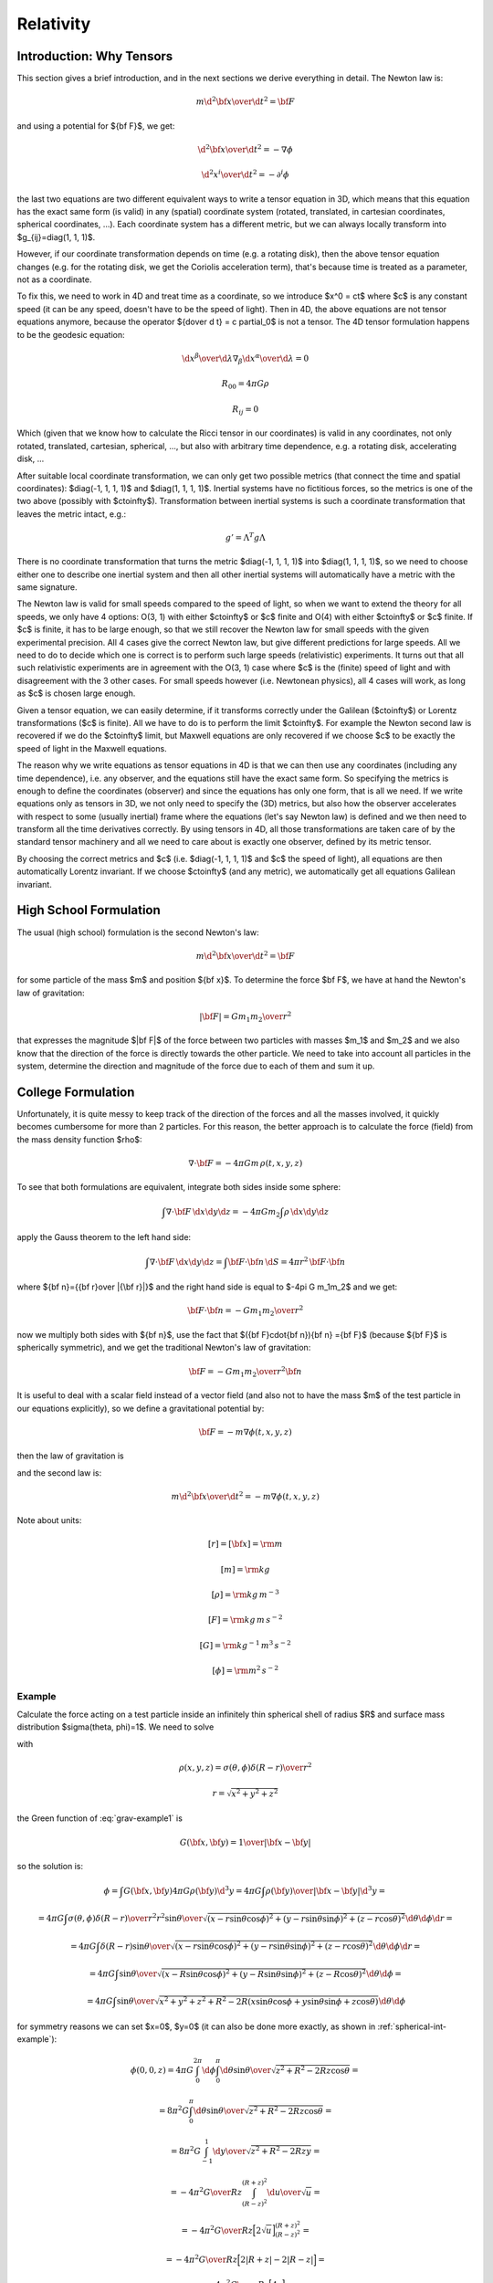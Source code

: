 .. index:: Relativity

Relativity
==========

Introduction: Why Tensors
-------------------------

This section gives a brief introduction, and in the next sections we derive
everything in detail. The Newton law is:

.. math::

    m {\d^2 {\bf x}\over\d t^2} = {\bf F}

and using a potential for ${\bf F}$, we get:

.. math::

    {\d^2 {\bf x}\over\d t^2} = -\nabla \phi

    {\d^2 x^i\over\d t^2} = -\partial^i \phi

the last two equations are two different equivalent ways to write a tensor
equation in 3D, which means that this equation has the exact same form (is
valid) in any (spatial) coordinate system (rotated, translated, in cartesian
coordinates, spherical coordinates, ...). Each coordinate system has a
different metric, but we can always locally transform into
$g_{ij}=\diag(1, 1, 1)$.

However, if our coordinate transformation depends on time (e.g. a rotating
disk), then the above tensor equation changes (e.g. for the rotating disk, we
get the Coriolis acceleration term), that's because time is treated as a
parameter, not as a coordinate.

To fix this, we need to work in 4D and treat time as a coordinate, so we
introduce $x^0 = ct$ where $c$ is any constant speed (it can be any speed,
doesn't have to be the speed of light). Then in 4D, the above equations are not
tensor equations anymore, because the operator ${\d\over \d t} = c \partial_0$
is not a tensor. The 4D tensor formulation happens to be the geodesic equation:

.. math::

    {\d x^\beta\over\d\lambda}\nabla_\beta {\d x^\alpha\over\d\lambda} = 0

    R_{00} = 4\pi G\rho

    R_{ij} = 0

Which (given that we know how to calculate the Ricci tensor in our coordinates)
is valid in any coordinates, not only rotated, translated, cartesian,
spherical, ..., but also with arbitrary time dependence, e.g. a rotating disk,
accelerating disk, ...

After suitable local coordinate transformation, we can only get two possible
metrics (that connect the time and spatial coordinates): $\diag(-1, 1, 1, 1)$
and $\diag(1, 1, 1, 1)$. Inertial systems have no fictitious forces, so the
metrics is one of the two above (possibly with $c\to\infty$). Transformation
between inertial systems is such a coordinate transformation that leaves the
metric intact, e.g.:

.. math::

     g' = \Lambda^T g \Lambda

There is no coordinate transformation that turns the metric $\diag(-1, 1, 1,
1)$ into $\diag(1, 1, 1, 1)$, so we need to choose either one to describe one
inertial system and then all other inertial systems will automatically have a
metric with the same signature.

The Newton law is valid for small speeds compared to the speed of light, so
when we want to extend the theory for all speeds, we only have 4 options: O(3,
1) with either $c\to\infty$ or $c$ finite and O(4) with either $c\to\infty$ or
$c$ finite. If $c$ is finite, it has to be large enough, so that we still
recover the Newton law for small speeds with the given experimental precision.
All 4 cases give the correct Newton law, but give different predictions for
large speeds. All we need to do to decide which one is correct is to perform
such large speeds (relativistic) experiments. It turns out that all such
relativistic experiments are in agreement with the O(3, 1) case where $c$ is
the (finite) speed of light and with disagreement with the 3 other cases. For
small speeds however (i.e. Newtonean physics), all 4 cases will work, as long
as $c$ is chosen large enough.

Given a tensor equation, we can easily determine, if it transforms correctly
under the Galilean ($c\to\infty$) or Lorentz transformations ($c$ is finite).
All we have to do is to perform the limit $c\to\infty$. For example the Newton
second law is recovered if we do the $c\to\infty$ limit, but Maxwell equations
are only recovered if we choose $c$ to be exactly the speed of light in the
Maxwell equations.

The reason why we write equations as tensor equations in 4D is that we can then
use any coordinates (including any time dependence), i.e. any observer, and the
equations still have the exact same form. So specifying the metrics is enough
to define the coordinates (observer) and since the equations has only one form,
that is all we need. If we write equations only as tensors in 3D, we not only
need to specify the (3D) metrics, but also how the observer accelerates with
respect to some (usually inertial) frame where the equations (let's say Newton
law) is defined and we then need to transform all the time derivatives
correctly. By using tensors in 4D, all those transformations are taken care of
by the standard tensor machinery and all we need to care about is exactly one
observer, defined by its metric tensor.

By choosing the correct metrics and $c$ (i.e. $\diag(-1, 1, 1, 1)$ and $c$ the
speed of light), all equations are then automatically Lorentz invariant. If we
choose $c\to\infty$ (and any metric), we automatically get all equations
Galilean invariant.


High School Formulation
-----------------------


The usual (high school) formulation is the second Newton's law:

.. math::

    m {\d^2 {\bf x}\over\d t^2} = {\bf F}

for some particle of the mass $m$ and position ${\bf x}$. To determine the
force $\bf F$, we have at hand the Newton's law of
gravitation:

.. math::

    |{\bf F}| = G {m_1 m_2\over r^2}

that expresses the magnitude $|\bf F|$ of the force between two particles with
masses $m_1$ and $m_2$ and we also know that the direction of the force is
directly towards the other particle.
We need to take into account all particles in the system, determine the
direction and magnitude of the force due to each of them and sum it up.

College Formulation
-------------------


Unfortunately, it is quite messy to keep track of the direction of the forces
and all the masses involved, it quickly becomes cumbersome for more than 2
particles. For this reason, the better approach is to calculate the force
(field) from the mass density function $\rho$:

.. math::

    \nabla\cdot{\bf F} = -4\pi Gm\,\rho(t, x, y, z)

To see that both formulations are equivalent,
integrate both sides inside some sphere:

.. math::

    \int\nabla\cdot{\bf F}\,\d x\d y\d z = -4\pi Gm_2\int\rho\,\d x\d y\d z

apply the Gauss theorem to the left hand side:

.. math::

    \int\nabla\cdot{\bf F}\,\d x\d y\d z = \int{\bf F}\cdot{\bf n}\,\d S= 4\pi r^2\,{\bf F}\cdot{\bf n}

where ${\bf n}={{\bf r}\over |{\bf r}|}$ and
the right hand side is equal to $-4\pi G m_1m_2$ and we get:

.. math::

    {\bf F}\cdot{\bf n} = -G{m_1m_2\over r^2}

now we multiply both sides with ${\bf n}$, use the fact that
$({\bf F}\cdot{\bf n}){\bf n} ={\bf F}$ (because ${\bf F}$ is spherically
symmetric), and we get the traditional Newton's
law of gravitation:

.. math::

    {\bf F} = -G{m_1m_2\over r^2}{\bf n}


It is useful to deal with a scalar field instead of a vector field (and also
not to have the mass $m$ of the test particle in our equations explicitly), so we
define a gravitational potential by:

.. math::

    {\bf F} = -m\nabla\phi(t, x, y, z)

then the law of gravitation is

.. math::
    :label: grav

    \nabla^2\phi = 4\pi G\rho

and the second law is:

.. math::

    m{\d^2 {\bf x}\over\d t^2} = -m\nabla\phi(t, x, y, z)


Note about units:

.. math::

    [r] = [{\bf x}] = \rm m


.. math::

    [m] = \rm kg


.. math::

    [\rho] = \rm kg\,m^{-3}


.. math::

    [F] = \rm kg\,m\,s^{-2}


.. math::

    [G] = \rm kg^{-1}\,m^3\,s^{-2}


.. math::

    [\phi] = \rm m^2\,s^{-2}

Example
~~~~~~~

Calculate the force acting on a test particle inside an infinitely thin
spherical shell of radius $R$ and surface mass distribution $\sigma(\theta,
\phi)=1$. We need to solve

.. math::
    :label: grav-example1

    \nabla^2\phi = 4\pi G\rho

with

.. math::

    \rho(x, y, z) = \sigma(\theta, \phi) {\delta(R-r)\over r^2}

    r = \sqrt{x^2 + y^2 + z^2}

the Green function of :eq:`grav-example1` is

.. math::

    G({\bf x}, {\bf y}) = {1\over |{\bf x} - {\bf y}|}

so the solution is:

.. math::

    \phi = \int G({\bf x}, {\bf y}) 4\pi G \rho({\bf y}) \d^3 y
        = 4\pi G \int {\rho({\bf y})\over |{\bf x} - {\bf y}|} \d^3 y
        =

    = 4\pi G \int {\sigma(\theta, \phi){\delta(R-r)\over r^2} r^2\sin\theta
        \over \sqrt{
            (x-r\sin\theta\cos\phi)^2 +
            (y-r\sin\theta\sin\phi)^2 +
            (z-r\cos\theta)^2
            }} \d \theta \d \phi \d r =

    = 4\pi G \int {\delta(R-r)\sin\theta
        \over \sqrt{
            (x-r\sin\theta\cos\phi)^2 +
            (y-r\sin\theta\sin\phi)^2 +
            (z-r\cos\theta)^2
            }} \d \theta \d \phi \d r =

    = 4\pi G \int {\sin\theta
        \over \sqrt{
            (x-R\sin\theta\cos\phi)^2 +
            (y-R\sin\theta\sin\phi)^2 +
            (z-R\cos\theta)^2
            }} \d \theta \d \phi =

    = 4\pi G \int {\sin\theta
        \over \sqrt{x^2 + y^2 + z^2 + R^2
            -2R(x\sin\theta\cos\phi + y\sin\theta\sin\phi + z\cos\theta)
            }} \d \theta \d \phi

for symmetry reasons we can set $x=0$, $y=0$ (it can also be done more exactly,
as shown in :ref:`spherical-int-example`):


.. math::

    \phi(0, 0, z)
    = 4\pi G \int_0^{2\pi} \d\phi \int_0^\pi \d\theta {\sin\theta
        \over \sqrt{z^2 + R^2 -2Rz\cos\theta }} =

    = 8\pi^2 G \int_0^\pi \d\theta {\sin\theta
        \over \sqrt{z^2 + R^2 -2Rz\cos\theta }} =

    = 8\pi^2 G \int_{-1}^1 {\d y \over \sqrt{z^2 + R^2 -2Rzy }} =

    = -{4\pi^2 G\over R z} \int_{(R-z)^2}^{(R+z)^2} {\d u \over \sqrt{u}} =

    = -{4\pi^2 G\over R z} \Big[2\sqrt u\Big]_{(R-z)^2}^{(R+z)^2} =

    = -{4\pi^2 G\over R z} \Big[2|R+z| - 2|R-z|\Big] =

    = -{4\pi^2 G\over R z} \Big[4z\Big] =

    = -{16\pi^2 G\over R}

This must hold for all $x$ and $y$ (less than $R$), so:

.. math::

    \phi(x, y, z) = -{16\pi^2 G\over R}

And the force is

.. math::

    {\bf F} = -m\nabla\phi(t, x, y, z) = -m\nabla
        \left(-{16\pi^2 G\over R}\right) = 0

So the force acting on a test particle inside the shell is zero.

Differential Geometry Formulation
---------------------------------


There are still problems with this formulation, because it is not immediatelly
clear how to write those laws in other frames, for example rotating, or
accelerating -- one needs to employ nontrivial assumptions about the systems,
space, relativity principle and it is often a source confusion.
Fortunately there is a way out --- differential geometry. By reformulating the
above laws in the language of the differential geometry, everything will
suddenly be very explicit and clear. As an added bonus, because the special and
general relativity uses the same language, the real differences between all
these three theories will become clear.

We write $x, y, z$ and $t$ as components of one 4-vector

.. math::

     x^\mu = \mat{ct\cr x\cr y\cr z\cr}

In this section, you can imagine $c=1$, but we'll need it later, so we put it
in right now, so that we don't need to rederive all equations again.
Now we need to connect the Newtonian equations to geometry. To do that, we
reformulate the Newton's second law:

.. math::

     {\d^2 x^i\over\d t^2} + \delta^{ij}\partial_j\phi =0

by choosing a parameter $\lambda$ such, that ${\d^2 \lambda\over\d t^2}=0$,
so in general

.. math::

     \lambda = at+b

and

.. math::

    {\d^2\over\d t^2} = a^2{\d^2\over\d \lambda^2}

so

.. math::

     {\d^2 x^i\over\d\lambda^2} + {1\over a^2}\delta^{ij}\partial_j\phi =0

and using the relation ${\d \lambda\over\d a}=a$ we get

.. math::

     {\d^2 x^i\over\d\lambda^2} + \delta^{ij}\partial_j\phi \left({\d t\over\d\lambda}\right)^2 =0

So using $x^0$ instead of $t$, we endup with the following equations:

.. math::

    {\d^2x^0\over\d\lambda^2}=0

    {\d^2 x^i\over\d\lambda^2} + {1\over c^2}\delta^{ij}\partial_j\phi
        \left({\d x^0\over\d\lambda}\right)^2 =0

But this is exactly the geodesic equation for the following Christoffel symbols:

.. math::
    :label: Chris-newton

    \Gamma^i_{00} = {1\over c^2}\delta^{ij}\partial_j\phi

and all other components are zero.

In order to formulate the gravitation law, we now need to express
$\nabla^2\phi$ in terms of geometric quantities like
$\Gamma^\alpha_{\beta\gamma}$ or $R^\alpha{}_{\beta\gamma\delta}$.
We get the only nonzero components of
the Riemann tensor:

.. math::

    R^j{}_{0k0} = -R^j{}_{00k} = {1\over c^2}\delta^{ji}\partial_i\partial_k\phi

we calculate the $R_{\alpha\beta}$ by contracting:

.. math::

    R_{00} = R^\mu{}_{0\mu0} = R^i{}_{0i0} = {1\over c^2}\delta^{ij}\partial_i\partial_j\phi


.. math::

    R_{ij} = 0

comparing with :eq:`grav` we see that the Newton gravitation law is

.. math::

    R_{00} = {4\pi G\over c^2}\rho

    R_{ij} = 0


Thus we have reformulated the Newton's laws in a frame invariant way --- the
matter curves the geometry using the equations:

.. math::

    R_{00} = {4\pi G\over c^2}\rho

    R_{ij} = 0

from which one can (for example) calculate the Christoffel symbols and other
things. The particles then move on the geodesics:

.. math::

    {\d^2 x^\alpha\over\d\lambda^2} + \Gamma^\alpha_{\beta\gamma} {\d x^\beta\over\d\lambda}{\d x^\gamma\over\d\lambda} = 0

Both equations now have the same form in all coordinate systems (inertial or
not) and it is clear how to transform them --- only the Christoffel symbols
(and Ricci tensor) change and we have a formula for their transformation.

Obviously this works for any value of $c$ (as it cancels out in the final
equations of motion) and at this level we don't really need it yet, so we can
set $c=1$ and forget about it. In the next section we will need some constant
in the metric to send to infinity in order to obtain the correct Christoffel
symbols, and we can conveniently just use $c$. Later on we introduce special
relativity and we need to introduce a speed of light and it turns out that we
can again just use $c$ for that without any loss of generality.

Metrics
-------


There is a slight problem with the metrics --- it can be proven that there is
no metrics, that generates the Christoffel symbols above. However, it turns out
that if we introduce an invariant speed $c$ in the metrics, then calculate the
Christoffel symbols (thus they depend on $c$) and then do the limit
$c\to\infty$, we can get the Christoffel symbols above.

In fact, it turns out that there are many such metrics that generate the right
Christoffel symbols. Below we list several similar metrics and the
corresponding Christoffel symbols (in the limit $c\to\infty$), so that we can
get a better feeling what metrics work and what don't and why:

.. math::

    g_{\mu\nu} = \mat{-c^2-2\phi & 0 & 0 & 0\cr 0 & 1 & 0 & 0\cr 0 & 0 & -1 & 0\cr 0 & 0 & 0 & 1\cr}


.. math::

    \Gamma^1_{00}=\partial_x\phi


.. math::

    \Gamma^2_{00}=-\partial_y\phi


.. math::

    \Gamma^3_{00}=\partial_z\phi


.. math::

    g_{\mu\nu} = \mat{-c^2-2\phi & 0 & 0 & 0\cr 0 & 1 & 0 & 0\cr 0 & 0 & -1 & 0\cr 0 & 0 & 0 & -1\cr}


.. math::

    \Gamma^1_{00}=\partial_x\phi


.. math::

    \Gamma^2_{00}=-\partial_y\phi


.. math::

    \Gamma^3_{00}=-\partial_z\phi


.. math::

    g_{\mu\nu} = \mat{-c^2-2\phi & 0 & 0 & 0\cr 0 & -1 & 0 & 0\cr 0 & 0 & -1 & 0\cr 0 & 0 & 0 & -1\cr}


.. math::

    \Gamma^1_{00}=-\partial_x\phi


.. math::

    \Gamma^2_{00}=-\partial_y\phi


.. math::

    \Gamma^3_{00}=-\partial_z\phi


.. math::

    g_{\mu\nu} = \mat{-c^2+45-2\phi & 0 & 0 & 0\cr 0 & 1 & 0 & 0\cr 0 & 0 & 1 & 0\cr 0 & 0 & 0 & 1\cr}


.. math::

    \Gamma^1_{00}=\partial_x\phi


.. math::

    \Gamma^2_{00}=\partial_y\phi


.. math::

    \Gamma^3_{00}=\partial_z\phi


.. math::

    g_{\mu\nu} = \mat{-c^2-2\phi & 0 & 0 & 0\cr 0 & 1-{2\phi\over c^2} & 0 & 0\cr 0 & 0 & 1-{2\phi\over c^2} & 0\cr 0 & 0 & 0 & 1-{2\phi\over c^2}\cr}


.. math::

    \Gamma^1_{00}=\partial_x\phi


.. math::

    \Gamma^2_{00}=\partial_y\phi


.. math::

    \Gamma^3_{00}=\partial_z\phi


.. math::

    g_{\mu\nu} = \mat{-c^2-2\phi & 0 & 0 & 0\cr 0 & 1 & 0 & 0\cr 0 & 0 & 1 & 0\cr 0 & 0 & 0 & 1\cr}


.. math::

    \Gamma^1_{00}=\partial_x\phi


.. math::

    \Gamma^2_{00}=\partial_y\phi


.. math::

    \Gamma^3_{00}=\partial_z\phi


.. math::

    g_{\mu\nu} = \mat{c^2-2\phi & 0 & 0 & 0\cr 0 & 1 & 0 & 0\cr 0 & 0 & 1 & 0\cr 0 & 0 & 0 & 1\cr}


.. math::

    \Gamma^1_{00}=\partial_x\phi


.. math::

    \Gamma^2_{00}=\partial_y\phi


.. math::

    \Gamma^3_{00}=\partial_z\phi


.. math::

    g_{\mu\nu} = \mat{c^2-2\phi & 0 & 0 & 0\cr 0 & c^2 & 0 & 0\cr 0 & 0 & 1 & 0\cr 0 & 0 & 0 & 1\cr}


.. math::

    \Gamma^2_{00}=\partial_y\phi


.. math::

    \Gamma^3_{00}=\partial_z\phi


.. math::

    g_{\mu\nu} = \mat{c^2-2\phi & 0 & 0 & 0\cr 0 & 1 & 0 & {2\phi\over c^2}\cr 0 & 0 & 1 & 0\cr 0 & 0 & 0 & 1\cr}


.. math::

    \Gamma^1_{00}=\partial_x\phi


.. math::

    \Gamma^2_{00}=\partial_y\phi


.. math::

    \Gamma^3_{00}=\partial_z\phi


.. math::

    g_{\mu\nu} = \mat{c^2-2\phi & 0 & 0 & 0\cr 0 & 1 & 0 & c^2\cr 0 & 0 & 1 & 0\cr 0 & 0 & 0 & 1\cr}


.. math::

    \Gamma^1_{00}=-\infty


.. math::

    \Gamma^2_{00}=\partial_y\phi


.. math::

    \Gamma^3_{00}=\partial_z\phi


.. math::

    g_{\mu\nu} = \mat{c^2-2\phi & 0 & 0 & 0\cr 0 & 1 & 0 & 5\cr 0 & 0 & 1 & 0\cr 0 & 0 & 0 & 1\cr}


.. math::

    \Gamma^1_{00}=\partial_x\phi-5\partial_z\phi


.. math::

    \Gamma^2_{00}=\partial_y\phi


.. math::

    \Gamma^3_{00}=\partial_z\phi


.. math::

    g_{\mu\nu} = \mat{c^2-2\phi & 0 & 5 & 0\cr 0 & 1 & 0 & 0\cr 0 & 0 & 1 & 0\cr 0 & 0 & 0 & 1\cr}


.. math::

    \Gamma^1_{00}=\partial_x\phi


.. math::

    \Gamma^2_{00}=\partial_y\phi


.. math::

    \Gamma^3_{00}=\partial_z\phi

If we do the limit $c\to\infty$ in the metrics itself, all the working metrics
degenerate to:

.. math::

    g_{\mu\nu} = \mat{\pm\infty & 0 & 0 & 0\cr 0 & 1 & 0 & 0\cr 0 & 0 & 1 & 0\cr 0 & 0 & 0 & 1\cr}

(possibly with nonzero but finite elements $g_{0i}=g_{i0}\neq0$).
So it seems like any metrics whose limit is
$\diag(\pm\infty, 1, 1, 1)$, generates the correct Christoffel symbols:

.. math::

    \Gamma^1_{00}=\partial_x\phi


.. math::

    \Gamma^2_{00}=\partial_y\phi


.. math::

    \Gamma^3_{00}=\partial_z\phi

but this would have to be investigated further.

Let's take the metrics
$\diag(-c^2-2\phi, 1-{2\phi\over c^2}, 1-{2\phi\over c^2}, 1-{2\phi\over c^2})$
and calculate the Christoffel symbols (without the limit $c\to\infty$):

.. math::

    \Gamma^0_{\mu\nu}=\begin{pmatrix}- \frac{\frac{\partial}{\partial t} \phi\left(t,x,y,z\right)}{- 2 \phi\left(t,x,y,z\right) - {c}^{2}} & - \frac{\frac{\partial}{\partial x} \phi\left(t,x,y,z\right)}{- 2 \phi\left(t,x,y,z\right) - {c}^{2}} & - \frac{\frac{\partial}{\partial y} \phi\left(t,x,y,z\right)}{- 2 \phi\left(t,x,y,z\right) - {c}^{2}} & - \frac{\frac{\partial}{\partial z} \phi\left(t,x,y,z\right)}{- 2 \phi\left(t,x,y,z\right) - {c}^{2}}\\- \frac{\frac{\partial}{\partial x} \phi\left(t,x,y,z\right)}{- 2 \phi\left(t,x,y,z\right) - {c}^{2}} & \frac{\frac{\partial}{\partial t} \phi\left(t,x,y,z\right)}{{c}^{2} \left(- 2 \phi\left(t,x,y,z\right) - {c}^{2}\right)} & 0 & 0\\- \frac{\frac{\partial}{\partial y} \phi\left(t,x,y,z\right)}{- 2 \phi\left(t,x,y,z\right) - {c}^{2}} & 0 & \frac{\frac{\partial}{\partial t} \phi\left(t,x,y,z\right)}{{c}^{2} \left(- 2 \phi\left(t,x,y,z\right) - {c}^{2}\right)} & 0\\- \frac{\frac{\partial}{\partial z} \phi\left(t,x,y,z\right)}{- 2 \phi\left(t,x,y,z\right) - {c}^{2}} & 0 & 0 & \frac{\frac{\partial}{\partial t} \phi\left(t,x,y,z\right)}{{c}^{2} \left(- 2 \phi\left(t,x,y,z\right) - {c}^{2}\right)}\end{pmatrix}

    \Gamma^1_{\mu\nu}=\begin{pmatrix}\frac{\frac{\partial}{\partial x} \phi\left(t,x,y,z\right)}{1 - 2 \frac{\phi\left(t,x,y,z\right)}{{c}^{2}}} & - \frac{\frac{\partial}{\partial t} \phi\left(t,x,y,z\right)}{{c}^{2} \left(1 - 2 \frac{\phi\left(t,x,y,z\right)}{{c}^{2}}\right)} & 0 & 0\\- \frac{\frac{\partial}{\partial t} \phi\left(t,x,y,z\right)}{{c}^{2} \left(1 - 2 \frac{\phi\left(t,x,y,z\right)}{{c}^{2}}\right)} & - \frac{\frac{\partial}{\partial x} \phi\left(t,x,y,z\right)}{{c}^{2} \left(1 - 2 \frac{\phi\left(t,x,y,z\right)}{{c}^{2}}\right)} & - \frac{\frac{\partial}{\partial y} \phi\left(t,x,y,z\right)}{{c}^{2} \left(1 - 2 \frac{\phi\left(t,x,y,z\right)}{{c}^{2}}\right)} & - \frac{\frac{\partial}{\partial z} \phi\left(t,x,y,z\right)}{{c}^{2} \left(1 - 2 \frac{\phi\left(t,x,y,z\right)}{{c}^{2}}\right)}\\0 & - \frac{\frac{\partial}{\partial y} \phi\left(t,x,y,z\right)}{{c}^{2} \left(1 - 2 \frac{\phi\left(t,x,y,z\right)}{{c}^{2}}\right)} & \frac{\frac{\partial}{\partial x} \phi\left(t,x,y,z\right)}{{c}^{2} \left(1 - 2 \frac{\phi\left(t,x,y,z\right)}{{c}^{2}}\right)} & 0\\0 & - \frac{\frac{\partial}{\partial z} \phi\left(t,x,y,z\right)}{{c}^{2} \left(1 - 2 \frac{\phi\left(t,x,y,z\right)}{{c}^{2}}\right)} & 0 & \frac{\frac{\partial}{\partial x} \phi\left(t,x,y,z\right)}{{c}^{2} \left(1 - 2 \frac{\phi\left(t,x,y,z\right)}{{c}^{2}}\right)}\end{pmatrix}

    \Gamma^2_{\mu\nu}=\begin{pmatrix}\frac{\frac{\partial}{\partial y} \phi\left(t,x,y,z\right)}{1 - 2 \frac{\phi\left(t,x,y,z\right)}{{c}^{2}}} & 0 & - \frac{\frac{\partial}{\partial t} \phi\left(t,x,y,z\right)}{{c}^{2} \left(1 - 2 \frac{\phi\left(t,x,y,z\right)}{{c}^{2}}\right)} & 0\\0 & \frac{\frac{\partial}{\partial y} \phi\left(t,x,y,z\right)}{{c}^{2} \left(1 - 2 \frac{\phi\left(t,x,y,z\right)}{{c}^{2}}\right)} & - \frac{\frac{\partial}{\partial x} \phi\left(t,x,y,z\right)}{{c}^{2} \left(1 - 2 \frac{\phi\left(t,x,y,z\right)}{{c}^{2}}\right)} & 0\\- \frac{\frac{\partial}{\partial t} \phi\left(t,x,y,z\right)}{{c}^{2} \left(1 - 2 \frac{\phi\left(t,x,y,z\right)}{{c}^{2}}\right)} & - \frac{\frac{\partial}{\partial x} \phi\left(t,x,y,z\right)}{{c}^{2} \left(1 - 2 \frac{\phi\left(t,x,y,z\right)}{{c}^{2}}\right)} & - \frac{\frac{\partial}{\partial y} \phi\left(t,x,y,z\right)}{{c}^{2} \left(1 - 2 \frac{\phi\left(t,x,y,z\right)}{{c}^{2}}\right)} & - \frac{\frac{\partial}{\partial z} \phi\left(t,x,y,z\right)}{{c}^{2} \left(1 - 2 \frac{\phi\left(t,x,y,z\right)}{{c}^{2}}\right)}\\0 & 0 & - \frac{\frac{\partial}{\partial z} \phi\left(t,x,y,z\right)}{{c}^{2} \left(1 - 2 \frac{\phi\left(t,x,y,z\right)}{{c}^{2}}\right)} & \frac{\frac{\partial}{\partial y} \phi\left(t,x,y,z\right)}{{c}^{2} \left(1 - 2 \frac{\phi\left(t,x,y,z\right)}{{c}^{2}}\right)}\end{pmatrix}

    \Gamma^3_{\mu\nu}=\begin{pmatrix}\frac{\frac{\partial}{\partial z} \phi\left(t,x,y,z\right)}{1 - 2 \frac{\phi\left(t,x,y,z\right)}{{c}^{2}}} & 0 & 0 & - \frac{\frac{\partial}{\partial t} \phi\left(t,x,y,z\right)}{{c}^{2} \left(1 - 2 \frac{\phi\left(t,x,y,z\right)}{{c}^{2}}\right)}\\0 & \frac{\frac{\partial}{\partial z} \phi\left(t,x,y,z\right)}{{c}^{2} \left(1 - 2 \frac{\phi\left(t,x,y,z\right)}{{c}^{2}}\right)} & 0 & - \frac{\frac{\partial}{\partial x} \phi\left(t,x,y,z\right)}{{c}^{2} \left(1 - 2 \frac{\phi\left(t,x,y,z\right)}{{c}^{2}}\right)}\\0 & 0 & \frac{\frac{\partial}{\partial z} \phi\left(t,x,y,z\right)}{{c}^{2} \left(1 - 2 \frac{\phi\left(t,x,y,z\right)}{{c}^{2}}\right)} & - \frac{\frac{\partial}{\partial y} \phi\left(t,x,y,z\right)}{{c}^{2} \left(1 - 2 \frac{\phi\left(t,x,y,z\right)}{{c}^{2}}\right)}\\- \frac{\frac{\partial}{\partial t} \phi\left(t,x,y,z\right)}{{c}^{2} \left(1 - 2 \frac{\phi\left(t,x,y,z\right)}{{c}^{2}}\right)} & - \frac{\frac{\partial}{\partial x} \phi\left(t,x,y,z\right)}{{c}^{2} \left(1 - 2 \frac{\phi\left(t,x,y,z\right)}{{c}^{2}}\right)} & - \frac{\frac{\partial}{\partial y} \phi\left(t,x,y,z\right)}{{c}^{2} \left(1 - 2 \frac{\phi\left(t,x,y,z\right)}{{c}^{2}}\right)} & - \frac{\frac{\partial}{\partial z} \phi\left(t,x,y,z\right)}{{c}^{2} \left(1 - 2 \frac{\phi\left(t,x,y,z\right)}{{c}^{2}}\right)}\end{pmatrix}

By taking the limit $c\to\infty$, the only nonzero Christoffel symbols are:

.. math::

    \Gamma^1_{00}=\partial_x\phi


.. math::

    \Gamma^2_{00}=\partial_y\phi


.. math::

    \Gamma^3_{00}=\partial_z\phi

or written compactly:

.. math::

    \Gamma^i_{00}=\delta^{ij}\partial_j\phi

So the geodesics equation

.. math::

    {\d^2 x^\alpha\over\d\lambda^2} + \Gamma^\alpha_{\beta\gamma} {\d x^\beta\over\d\lambda}{\d x^\gamma\over\d\lambda} = 0

becomes

.. math::

    {\d^2 x^0\over\d\lambda^2}=0


.. math::

    {\d^2 x^i\over\d\lambda^2} + \delta^{ij}\partial_j\phi \left({\d x^0\over\d\lambda}\right)^2 = 0

From the first equation we get $x^0 = a\lambda+b$, we substitute to the second
equation:

.. math::

    {1\over a^2}{\d^2 x^i\over\d\lambda^2} + \delta^{ij}\partial_j\phi = 0

or

.. math::

    {\d^2 x^i\over\d (x^0)^2} + \delta^{ij}\partial_j\phi = 0


.. math::

    {\d^2 x^i\over\d t^2}=-\delta^{ij}\partial_j\phi

So the Newton's second law *is* the equation of geodesics.

In the above, we
have set $c=1$ in the Christoffel symbols themselves (see the last paragraph
from the last section) and introduced another constant $c$ in the metric
itself. As we can see, the metric will become infinite with this approach in
the limit $c\to\infty$. Another approach is to store this $c$ in the $x^\mu$
vector itself, then the metric stays finite (in fact becomes a diagonal matrix
$\diag(\pm 1, 1, 1, 1)$, thus it gives all the Christoffel symbols equal to
zero, in the limit), but the vector becomes infinite in the limit.

Either way our formalism breaks down, and thus we need to keep $c$ finite and
only do the limit in the final equations (after we don't need differential
geometry anymore). When needed, we can also carefully neglect higher terms in
$c$, that will not appear in the final equations after doing the limit, but one
needs to make sure that no mistake is made.

It is customary to put the constant
$c$ into the vector $x^\mu$ and so we will do so too from this point on.

Conclusion About Metric
-----------------------

We will use the convention to keep $c$ in the 4-vector and the simplest metric
that generates the correct Christoffel symbols is the following:

.. math::

    g_{\mu\nu} = \mat{\pm 1 -{2\phi\over c^2} & 0 & 0 & 0\cr 0 & 1-{2\phi\over c^2} & 0 & 0\cr 0 & 0 & 1-{2\phi\over c^2} & 0\cr 0 & 0 & 0 & 1-{2\phi\over c^2}\cr}

In the limit $c\to\infty$ we get the following nonzero Christoffel symbols (for
both signs in $\pm 1$ above):

.. math::

    \Gamma^i_{00} = {1\over c^2}\delta^{ij}\partial_j\phi

all other symbols contain higher powers of $c$ and thus will not contribute in
the limit $c\to\infty$. The remaining $c^2$ in $\Gamma^i_{00}$ will cancel with
the $c$ in $x^0=ct$ in the final equations.

As seen above, there is some freedom in which metric we can use in order to
obtain the correct Christoffel symbols, but the above metric is the simplest,
so we'll use it from now on.

Einstein's Equations
--------------------

Einstein's equations are derived from the Hilbert action:

.. math::

    S_H = {c^4\over 16\pi G} \int R \sqrt{ |\det g_{\mu\nu}| } \d^4 x
        = {c^4\over 16\pi G} \int g^{\mu\nu} R_{\mu\nu} \sqrt{ |\det g| } \d^4 x

The Lagrangian density $R \sqrt{ |\det g_{\mu\nu}| }$ has to be given, that's
our assumption and everything else is derived from it. In principle it can have
other terms, for example
$\alpha_1 R^2 + \alpha_2 R_{\mu\nu} R^{\mu\nu} + \alpha_3 g^{\mu\nu} \nabla_\mu R \nabla_\nu R + \cdots$
and there are a lot of possibilities and ultimately the exact form of the
Lagrangian has to be decided by experiment.
The Hilbert action is the simplest possible action and it already gives a
theory which agrees with experiment, so that will be our starting point.

Varying it with respect to the metric $g^{\mu\nu}$ we get:

.. math::

    \delta S_H = \delta {c^4\over 16\pi G} \int R \sqrt{ |\det g| } \d^4 x =

        = {c^4\over 16\pi G} \int
            (\delta g^{\mu\nu}) R_{\mu\nu} \sqrt{ |\det g| }
            +g^{\mu\nu} (\delta R_{\mu\nu}) \sqrt{ |\det g| }
            +R (\delta \sqrt{ |\det g| })
            \d^4 x=

        = {c^4\over 16\pi G} \int
            (\delta g^{\mu\nu}) R_{\mu\nu} \sqrt{ |\det g| }
            +g^{\mu\nu} \left(
                \nabla_\lambda(\delta \Gamma^\lambda_{\nu\mu})
                -\nabla_\nu(\delta \Gamma^\lambda_{\lambda\mu})
                \right)\sqrt{ |\det g| }
            +R (
            -\half \sqrt{ |\det g| }\, g_{\mu\nu} (\delta g^{\mu\nu}))
            \d^4 x=

        = {c^4\over 16\pi G} \int
            (\delta g^{\mu\nu}) R_{\mu\nu} \sqrt{ |\det g| }
            + \left(
                \nabla_\lambda g^{\mu\nu}(\delta \Gamma^\lambda_{\nu\mu})
                -\nabla_\nu g^{\mu\nu}(\delta \Gamma^\lambda_{\lambda\mu})
                \right)\sqrt{ |\det g| }
            -\half R g_{\mu\nu} \sqrt{ |\det g| }\,
                (\delta g^{\mu\nu})
            \d^4 x=

        = {c^4\over 16\pi G} \int
            (\delta g^{\mu\nu}) R_{\mu\nu} \sqrt{ |\det g| }
            -\half R g_{\mu\nu} \sqrt{ |\det g| }\,
                (\delta g^{\mu\nu})
            \d^4 x=

        = {c^4\over 16\pi G} \int \left( R_{\mu\nu} -\half R g_{\mu\nu} \right)
                (\delta g^{\mu\nu}) \sqrt{ |\det g| }
            \d^4 x

Where we used the following identities:

.. math::

    \delta \sqrt{ |\det g| } =
            -\half \sqrt{ |\det g| }\, g_{\mu\nu} (\delta g^{\mu\nu})

    \delta R^\rho{}_{\mu\lambda\nu} =
                \nabla_\lambda(\delta \Gamma^\rho_{\nu\mu})
                -\nabla_\nu(\delta \Gamma^\rho_{\lambda\mu})

    \delta R_{\mu\nu} = \delta R^\lambda{}_{\mu\lambda\nu} =
                \nabla_\lambda(\delta \Gamma^\lambda_{\nu\mu})
                -\nabla_\nu(\delta \Gamma^\lambda_{\lambda\mu})

and the fact that the four divergence doesn't contribute to the
integral. By setting $\delta S_H=0$, we get:

.. math::

    {2\over\sqrt{ |\det g| }}{\delta S_H\over\delta g^{\mu\nu}}
        = {c^4\over 8\pi G}(R_{\mu\nu} -\half R g_{\mu\nu}) = 0

Combining the Hilbert action $S_H$ with the action for matter $S_M$ we get:

.. math::

    S = S_H + S_M

Varying this action as above we get:

.. math::

    {2\over\sqrt{ |\det g| }}{\delta S\over\delta g^{\mu\nu}}
        ={c^4\over 8\pi G} \left( R_{\mu\nu} -\half R g_{\mu\nu} \right)
        +
    {2\over\sqrt{ |\det g| }}{\delta S_M\over\delta g^{\mu\nu}} = 0

so:

.. math::

    R_{\mu\nu} -\half R g_{\mu\nu} =
        -{8\pi G \over c^4}
        {2\over\sqrt{ |\det g| }}{\delta S_M\over\delta g^{\mu\nu}}
    ={8\pi G \over c^4} T_{\mu\nu}

Where we set:

.. math::

    T_{\mu\nu} = - {2\over\sqrt{ |\det g| }}{\delta S_M\over\delta g^{\mu\nu}}

This is a definition of the stress energy tensor corresponding to the action
$S_M=\int \L_M \sqrt{ |\det g| }\d^4 x$. We can also write it in terms of the
Lagrangian $\L_M$ directly as:

.. math::

    T_{\mu\nu} = - {2\over\sqrt{ |\det g| }}{\delta S_M\over\delta g^{\mu\nu}}=

        = - {2\over\sqrt{ |\det g| }}{\delta \int \L_M \sqrt{ |\det g| }\d^4 x
                \over\delta g^{\mu\nu}} =

        = - {2\over\sqrt{ |\det g| }}{\int (\delta \L_M) \sqrt{ |\det g| }
            + \L_M \left(\delta \sqrt{ |\det g| }\right)\d^4 x
                \over\delta g^{\mu\nu}} =

        = - {2\over\sqrt{ |\det g| }}{\int \left({\delta \L_M
            \over\delta g^{\mu\nu}}(\delta g^{\mu\nu})\right) \sqrt{ |\det g| }
            + \L_M \left(-\half
                \sqrt{ |\det g| }\, g_{\mu\nu} (\delta g^{\mu\nu})\right)\d^4 x
                \over\delta g^{\mu\nu}} =

        = - {2\over\sqrt{ |\det g| }}\left({\delta \L_M
            \over\delta g^{\mu\nu}} \sqrt{ |\det g| }
            - \half \L_M \sqrt{ |\det g| }\, g_{\mu\nu} \right) =

        = - 2 {\delta \L_M \over\delta g^{\mu\nu}}
            + g_{\mu\nu} \L_M

If this action contains electromagnetic field, we get an electromagnetic
stress energy tensor. For continous matter, we get the stress energy tensor for
continous matter, see the next section. The right hand side of the Einstein's
equations contains the sum of all stress energy tensors (for all fields in the
Lagrangian).


Continuous Distribution of Matter
---------------------------------

The action is:

.. math::

    S_M = -\int \rho c \sqrt{v_\mu v^\mu} \sqrt{ |\det g| } \d^4 x

But it isn't suitable for applying variations because $\rho$ and $v^\mu$ are
not independent quantities. So we write it in terms of a 4-momentum vector
density $\textgoth{p}^\mu$:

.. math::

    p^\mu = \rho v^\mu

    \textgoth{p}^\mu = p^\mu \sqrt{ |\det g| } = \rho v^\mu \sqrt{ |\det g| }

    \sqrt{\textgoth{p}_\mu \textgoth{p}^\mu}
        = \sqrt{\rho v_\mu \sqrt{ |\det g| } \rho v^\mu \sqrt{ |\det g| }}
        = \rho \sqrt{v_\mu v^\mu} \sqrt{ |\det g| }

and the action becomes:

.. math::

    S_M = -\int \rho c \sqrt{v_\mu v^\mu} \sqrt{ |\det g| } \d^4 x
        = -\int c \sqrt{\textgoth{p}_\mu \textgoth{p}^\mu} \d^4 x

We vary $S_M$ with respect to $g^{\mu\nu}$:

.. math::

    \delta S_M
        = - \delta \int c \sqrt{\textgoth{p}_\mu \textgoth{p}^\mu} \d^4 x =

        = - \int c {\delta(g^{\mu\nu} \textgoth{p}_\mu \textgoth{p}_\nu)
            \over 2\sqrt{\textgoth{p}_\alpha \textgoth{p}^\alpha}} \d^4 x =

        = - \int c { \textgoth{p}_\mu \textgoth{p}_\nu
            \over 2\sqrt{\textgoth{p}_\alpha \textgoth{p}^\alpha}}
            \delta(g^{\mu\nu})\d^4 x =

        = - \int c { \rho v_\mu \rho v_\nu
            \sqrt{ |\det g| }^2
            \over 2 \rho c \sqrt{ |\det g| } }
             \delta(g^{\mu\nu})\d^4 x =

        = - \int \half \rho v_\mu v_\nu
             \delta(g^{\mu\nu}) \sqrt{ |\det g| } \d^4 x

And the stress energy tensor is:

.. math::

    T_{\mu\nu}
        = - {2\over\sqrt{ |\det g| }}{\delta S_M\over\delta g^{\mu\nu}} =

        = - {2\over\sqrt{ |\det g| }} \left(
                -\half \rho v_\mu v_\nu \sqrt{ |\det g| }
            \right)=

        = \rho v_\mu v_\nu

Now we vary $S_M$ with respect to $x^\mu$:

.. math::

    \delta S_M
        = - \delta \int c \sqrt{\textgoth{p}_\mu \textgoth{p}^\mu} \d^4 x =

        = - \int c {\delta(g^{\mu\nu} \textgoth{p}_\mu \textgoth{p}_\nu)
            \over 2\sqrt{\textgoth{p}_\alpha \textgoth{p}^\alpha}} \d^4 x =

        = - \int c { 2 g^{\mu\nu} \textgoth{p}_\mu (\delta \textgoth{p}_\nu)
            \over 2\sqrt{\textgoth{p}_\alpha \textgoth{p}^\alpha}} \d^4 x =

        = - \int c { \textgoth{p}_\mu \over \sqrt{\textgoth{p}_\alpha \textgoth{p}^\alpha}}
            (\delta \textgoth{p}^\mu) \d^4 x =

        = - \int c { \textgoth{p}_\mu \over \sqrt{\textgoth{p}_\alpha \textgoth{p}^\alpha}}
            \partial_\nu \left(\textgoth{p}^\nu(\delta x^\mu) - \textgoth{p}^\mu (\delta x^\nu)\right)
                \d^4 x =

        = \int c \partial_\nu \left({ \textgoth{p}_\mu \over
        \sqrt{\textgoth{p}_\alpha \textgoth{p}^\alpha}}
                \right)
            \left(\textgoth{p}^\nu(\delta x^\mu) - \textgoth{p}^\mu (\delta x^\nu)\right)
                \d^4 x =

        = \int c \left(
            \partial_\nu \left({ \textgoth{p}_\mu \over \sqrt{\textgoth{p}_\alpha \textgoth{p}^\alpha}} \right)
            -\partial_\mu \left({ \textgoth{p}_\nu \over \sqrt{\textgoth{p}_\alpha \textgoth{p}^\alpha}} \right)
            \right)
            \textgoth{p}^\nu(\delta x^\mu)
                \d^4 x =

        = \int c \left(
            \nabla_\nu \left({ \textgoth{p}_\mu \over \sqrt{\textgoth{p}_\alpha \textgoth{p}^\alpha}} \right)
            -\nabla_\mu \left({ \textgoth{p}_\nu \over \sqrt{\textgoth{p}_\alpha \textgoth{p}^\alpha}} \right)
            \right)
            \textgoth{p}^\nu(\delta x^\mu)
                \d^4 x =

        = \int \left( \nabla_\nu v_\mu -\nabla_\mu v_\nu \right)
            \rho v^\nu (\delta x^\mu) \sqrt{ |\det g| }
                \d^4 x =

        = \int \rho (\nabla_\nu v_\mu) v^\nu (\delta x^\mu) \sqrt{ |\det g| }
                \d^4 x

So the equation of motion is the geodesic:

.. math::

    \rho (\nabla_\nu v_\mu) v^\nu = 0

Charged matter has the interaction action:

.. math::

    S_q = -\int \rho_{EM} v^\mu A_\mu \sqrt{ |\det g| } \d^4 x
        = -\int j^\mu A_\mu \sqrt{ |\det g| }\d^4 x
        = -\int \textgoth{j}^\mu A_\mu \d^4 x

where we have introduced the 4-current $j^\mu$ and 4-current density
$\textgoth{j}^\mu$:

.. math::

    j^\mu = \rho_{EM} v^\mu

    \textgoth{j}^\mu = j^\mu \sqrt{ |\det g| }
        = \rho_{EM} v^\mu \sqrt{ |\det g| }

We vary $S_q$ with respect to $x^\mu$:

.. math::

    \delta S_q
        = - \delta \int \textgoth{j}^\mu A_\mu \d^4 x =

        = - \int (\delta \textgoth{j}^\mu) A_\mu \d^4 x =

        = - \int \partial_\nu \left(\textgoth{j}^\nu (\delta x^\mu)
            - \textgoth{j}^\mu (\delta x^\nu)\right) A_\mu \d^4 x =

        = \int \left(\textgoth{j}^\nu (\delta x^\mu)
            - \textgoth{j}^\mu (\delta x^\nu)\right) \partial_\nu A_\mu \d^4 x =

        = \int \textgoth{j}^\nu (\delta x^\mu) (\partial_\nu A_\mu -\partial_\mu A_\nu)
            \d^4 x =

        = \int \rho_{EM} v^\nu  (\partial_\nu A_\mu -\partial_\mu A_\nu)
            (\delta x^\mu) \sqrt{ |\det g| }
            \d^4 x =

        = -\int \rho_{EM} v^\nu  F_{\mu\nu} (\delta x^\mu) \sqrt{ |\det g| }
            \d^4 x

So the combined action $S_M + S_q$ yields:

.. math::

    \rho (\nabla_\nu v_\mu) v^\nu
        -\rho_{EM} v^\nu  F_{\mu\nu} = 0

Varying $S_q$ with respect to $A^\mu$ yields the 4-current $j^\mu = \rho_{EM}
v^\mu$ which ends up on the right hand side of the Maxwell's equations when
varying the $S_{EM}$ action.

Obsolete Section
----------------


This section is obsolete, ideas from it should be polished (sometimes
corrected) and put to other sections.

The problem is, that in general, Christoffel symbols have 40 components and
metrics only 10 and in our case, we cannot find such a metrics, that generates
the Christoffel symbols above. In other words, the spacetime that describes
the Newtonian theory is affine, but not a metric space. The metrics is singular,
and we have one metrics $\diag(-1, 0, 0, 0)$ that describes the time coordinate
and another metrics $\diag(0, 1, 1, 1)$ that describes the spatial coordinates.
We know the affine connection coefficients $\Gamma^\alpha_{\beta\gamma}$, so
that is enough to calculate geodesics and to differentiate vectors and do
everything we need.

However, for me it is still not satisfactory, because I really want to have a
metrics tensor, so that I can easily derive things in exactly the same way as
in general relativity. To do that, we will have to work in the regime $c$ is
finite and only at the end do the limit $c\to\infty$.

We start with Einstein's equations:

.. math::

    R_{\alpha\beta}-\half Rg_{\alpha\beta}={8\pi G\over c^4}T_{\alpha\beta}

or

.. math::

    R_{\alpha\beta}={8\pi G\over c^4}(T_{\alpha\beta}-\half Tg_{\alpha\beta})


.. math::

    R^\alpha{}_\beta={8\pi G\over c^4}(T^\alpha{}_\beta-\half T)

The energy-momentum tensor is

.. math::

    T^{\alpha\beta} = \rho U^\alpha U^\beta

in our approximation $U^i \sim0$ and $U^0 \sim c$, so the only nonzero component
is:

.. math::

    T^{00} = \rho c^2


.. math::

    T = \rho c^2

and

.. math::

    R^i{}_j={8\pi G\over c^4}(-\half \rho c^2)=-{4\pi G\over c^2}\rho


.. math::

    R^0{}_0={8\pi G\over c^4}(\half \rho c^2)={4\pi G\over c^2}\rho

We need to find such a metric tensor, that

.. math::

    R^0{}_0={1\over c^2}\nabla^2\phi

then we get :eq:`grav`.

There are several ways to choose the metrics tensor. We
start
We can always find a coordinate transformation, that converts the metrics to a
diagonal form with only $1$, $0$ and $-1$ on the diagonal. If we want
nondegenerate metrics, we do not accept $0$ (but as it turns out, the metrics
for the Newtonian mechanics *is* degenerated).
Also, it is equivalent if we add a minus to all diagonal elements, e.g. $\diag(1,
1, 1, 1)$ and $\diag(-1, -1, -1, -1)$ are equivalent, so
we are left
with these options only:
signature 4:

.. math::

    g_{\mu\nu}=\diag(1, 1, 1, 1)

signature 2:

.. math::

    g_{\mu\nu}=\diag(-1, 1, 1, 1)


.. math::

    g_{\mu\nu}=\diag(1, -1, 1, 1)


.. math::

    g_{\mu\nu}=\diag(1, 1, -1, 1)


.. math::

    g_{\mu\nu}=\diag(1, 1, 1, -1)

signature 0:

.. math::

    g_{\mu\nu}=\diag(-1, -1, 1, 1)


.. math::

    g_{\mu\nu}=\diag(-1, 1, -1, 1)


.. math::

    g_{\mu\nu}=\diag(-1, 1, 1, -1)

No other possibility exists (up to adding a minus to all elements). We can also
quite easily find coordinate transformations that swap coordinates, i.e. we can
always find a transformation so that we first have only $-1$ and then only $1$
on the diagonal, so we are left with:
signature 4:

.. math::

    g_{\mu\nu}=\diag(1, 1, 1, 1)

signature 2:

.. math::

    g_{\mu\nu}=\diag(-1, 1, 1, 1)

signature 0:

.. math::

    g_{\mu\nu}=\diag(-1, -1, 1, 1)

One possible physical interpretation of the signature 0 metrics is
that we have 2 time coordinates and 2 spatial coordinates. In any case, this
metrics doesn't describe our space (neither Newtonian nor general relativity),
because we really need the spatial coordinates to have the metrics either
$\diag(1, 1, 1)$ or $\diag(-1, -1, -1)$.

So we are left with either (this case will probably not work, but I want to
have an
explicit reason why it doesn't work):

.. math::

    g_{\mu\nu} = \mat{1 & 0 & 0 & 0\cr 0 & 1 & 0 & 0\cr 0 & 0 & 1 & 0\cr 0 & 0 & 0 & 1\cr}

or (this is the usual special relativity)

.. math::

    g_{\mu\nu} = \mat{-1 & 0 & 0 & 0\cr 0 & 1 & 0 & 0\cr 0 & 0 & 1 & 0\cr 0 & 0 & 0 & 1\cr}

It turns out, that one option to turn on gravitation is to add the term $-{2\phi\over c^2}\one$ to the
metric tensor, in the first
case:

.. math::

    g_{\mu\nu} = \mat{1-{2\phi\over c^2} & 0 & 0 & 0\cr 0 & 1-{2\phi\over c^2} & 0 & 0\cr 0 & 0 & 1-{2\phi\over c^2} & 0\cr 0 & 0 & 0 & 1-{2\phi\over c^2}\cr}

and second case:

.. math::

    g_{\mu\nu} = \mat{-1-{2\phi\over c^2} & 0 & 0 & 0\cr 0 & 1-{2\phi\over c^2} & 0 & 0\cr 0 & 0 & 1-{2\phi\over c^2} & 0\cr 0 & 0 & 0 & 1-{2\phi\over c^2}\cr}

The second law is derived from the
equation of geodesic:

.. math::

    {\d^2 x^\alpha\over\d\lambda^2} + \Gamma^\alpha_{\beta\gamma} {\d x^\beta\over\d\lambda}{\d x^\gamma\over\d\lambda} = 0

in an equivalent form

.. math::

    {\d U^\alpha\over\d\tau} + \Gamma^\alpha_{\beta\gamma}U^\beta U^\gamma = 0

The only nonzero Christoffel symbols in the first case are (in the expressions
for the Christoffel symbols below, we set $c=1$):

.. math::

    \Gamma^0_{\mu\nu}= \begin{pmatrix}- \frac{\frac{\partial}{\partial t} \phi\left(t,x,y,z\right)}{1 - 2 \phi\left(t,x,y,z\right)} & - \frac{\frac{\partial}{\partial x} \phi\left(t,x,y,z\right)}{1 - 2 \phi\left(t,x,y,z\right)} & - \frac{\frac{\partial}{\partial y} \phi\left(t,x,y,z\right)}{1 - 2 \phi\left(t,x,y,z\right)} & - \frac{\frac{\partial}{\partial z} \phi\left(t,x,y,z\right)}{1 - 2 \phi\left(t,x,y,z\right)}\\- \frac{\frac{\partial}{\partial x} \phi\left(t,x,y,z\right)}{1 - 2 \phi\left(t,x,y,z\right)} & \frac{\frac{\partial}{\partial t} \phi\left(t,x,y,z\right)}{1 - 2 \phi\left(t,x,y,z\right)} & 0 & 0\\- \frac{\frac{\partial}{\partial y} \phi\left(t,x,y,z\right)}{1 - 2 \phi\left(t,x,y,z\right)} & 0 & \frac{\frac{\partial}{\partial t} \phi\left(t,x,y,z\right)}{1 - 2 \phi\left(t,x,y,z\right)} & 0\\- \frac{\frac{\partial}{\partial z} \phi\left(t,x,y,z\right)}{1 - 2 \phi\left(t,x,y,z\right)} & 0 & 0 & \frac{\frac{\partial}{\partial t} \phi\left(t,x,y,z\right)}{1 - 2 \phi\left(t,x,y,z\right)}\end{pmatrix}

    \Gamma^1_{\mu\nu}= \begin{pmatrix}\frac{\frac{\partial}{\partial x} \phi\left(t,x,y,z\right)}{1 - 2 \phi\left(t,x,y,z\right)} & - \frac{\frac{\partial}{\partial t} \phi\left(t,x,y,z\right)}{1 - 2 \phi\left(t,x,y,z\right)} & 0 & 0\\- \frac{\frac{\partial}{\partial t} \phi\left(t,x,y,z\right)}{1 - 2 \phi\left(t,x,y,z\right)} & - \frac{\frac{\partial}{\partial x} \phi\left(t,x,y,z\right)}{1 - 2 \phi\left(t,x,y,z\right)} & - \frac{\frac{\partial}{\partial y} \phi\left(t,x,y,z\right)}{1 - 2 \phi\left(t,x,y,z\right)} & - \frac{\frac{\partial}{\partial z} \phi\left(t,x,y,z\right)}{1 - 2 \phi\left(t,x,y,z\right)}\\0 & - \frac{\frac{\partial}{\partial y} \phi\left(t,x,y,z\right)}{1 - 2 \phi\left(t,x,y,z\right)} & \frac{\frac{\partial}{\partial x} \phi\left(t,x,y,z\right)}{1 - 2 \phi\left(t,x,y,z\right)} & 0\\0 & - \frac{\frac{\partial}{\partial z} \phi\left(t,x,y,z\right)}{1 - 2 \phi\left(t,x,y,z\right)} & 0 & \frac{\frac{\partial}{\partial x} \phi\left(t,x,y,z\right)}{1 - 2 \phi\left(t,x,y,z\right)}\end{pmatrix}

    \Gamma^2_{\mu\nu}= \begin{pmatrix}\frac{\frac{\partial}{\partial y} \phi\left(t,x,y,z\right)}{1 - 2 \phi\left(t,x,y,z\right)} & 0 & - \frac{\frac{\partial}{\partial t} \phi\left(t,x,y,z\right)}{1 - 2 \phi\left(t,x,y,z\right)} & 0\\0 & \frac{\frac{\partial}{\partial y} \phi\left(t,x,y,z\right)}{1 - 2 \phi\left(t,x,y,z\right)} & - \frac{\frac{\partial}{\partial x} \phi\left(t,x,y,z\right)}{1 - 2 \phi\left(t,x,y,z\right)} & 0\\- \frac{\frac{\partial}{\partial t} \phi\left(t,x,y,z\right)}{1 - 2 \phi\left(t,x,y,z\right)} & - \frac{\frac{\partial}{\partial x} \phi\left(t,x,y,z\right)}{1 - 2 \phi\left(t,x,y,z\right)} & - \frac{\frac{\partial}{\partial y} \phi\left(t,x,y,z\right)}{1 - 2 \phi\left(t,x,y,z\right)} & - \frac{\frac{\partial}{\partial z} \phi\left(t,x,y,z\right)}{1 - 2 \phi\left(t,x,y,z\right)}\\0 & 0 & - \frac{\frac{\partial}{\partial z} \phi\left(t,x,y,z\right)}{1 - 2 \phi\left(t,x,y,z\right)} & \frac{\frac{\partial}{\partial y} \phi\left(t,x,y,z\right)}{1 - 2 \phi\left(t,x,y,z\right)}\end{pmatrix}

    \Gamma^3_{\mu\nu}= \begin{pmatrix}\frac{\frac{\partial}{\partial z} \phi\left(t,x,y,z\right)}{1 - 2 \phi\left(t,x,y,z\right)} & 0 & 0 & - \frac{\frac{\partial}{\partial t} \phi\left(t,x,y,z\right)}{1 - 2 \phi\left(t,x,y,z\right)}\\0 & \frac{\frac{\partial}{\partial z} \phi\left(t,x,y,z\right)}{1 - 2 \phi\left(t,x,y,z\right)} & 0 & - \frac{\frac{\partial}{\partial x} \phi\left(t,x,y,z\right)}{1 - 2 \phi\left(t,x,y,z\right)}\\0 & 0 & \frac{\frac{\partial}{\partial z} \phi\left(t,x,y,z\right)}{1 - 2 \phi\left(t,x,y,z\right)} & - \frac{\frac{\partial}{\partial y} \phi\left(t,x,y,z\right)}{1 - 2 \phi\left(t,x,y,z\right)}\\- \frac{\frac{\partial}{\partial t} \phi\left(t,x,y,z\right)}{1 - 2 \phi\left(t,x,y,z\right)} & - \frac{\frac{\partial}{\partial x} \phi\left(t,x,y,z\right)}{1 - 2 \phi\left(t,x,y,z\right)} & - \frac{\frac{\partial}{\partial y} \phi\left(t,x,y,z\right)}{1 - 2 \phi\left(t,x,y,z\right)} & - \frac{\frac{\partial}{\partial z} \phi\left(t,x,y,z\right)}{1 - 2 \phi\left(t,x,y,z\right)}\end{pmatrix}

and in the second case, only $\Gamma^0_{\mu\nu}$ is different:

.. math::

    \Gamma^0_{\mu\nu}= \begin{pmatrix}\frac{\frac{\partial}{\partial t} \phi\left(t,x,y,z\right)}{1 + 2 \phi\left(t,x,y,z\right)} & \frac{\frac{\partial}{\partial x} \phi\left(t,x,y,z\right)}{1 + 2 \phi\left(t,x,y,z\right)} & \frac{\frac{\partial}{\partial y} \phi\left(t,x,y,z\right)}{1 + 2 \phi\left(t,x,y,z\right)} & \frac{\frac{\partial}{\partial z} \phi\left(t,x,y,z\right)}{1 + 2 \phi\left(t,x,y,z\right)}\\\frac{\frac{\partial}{\partial x} \phi\left(t,x,y,z\right)}{1 + 2 \phi\left(t,x,y,z\right)} & - \frac{\frac{\partial}{\partial t} \phi\left(t,x,y,z\right)}{1 + 2 \phi\left(t,x,y,z\right)} & 0 & 0\\\frac{\frac{\partial}{\partial y} \phi\left(t,x,y,z\right)}{1 + 2 \phi\left(t,x,y,z\right)} & 0 & - \frac{\frac{\partial}{\partial t} \phi\left(t,x,y,z\right)}{1 + 2 \phi\left(t,x,y,z\right)} & 0\\\frac{\frac{\partial}{\partial z} \phi\left(t,x,y,z\right)}{1 + 2 \phi\left(t,x,y,z\right)} & 0 & 0 & - \frac{\frac{\partial}{\partial t} \phi\left(t,x,y,z\right)}{1 + 2 \phi\left(t,x,y,z\right)}\end{pmatrix}


Now we assume that $\partial_\mu\phi \sim \phi \ll c^2$, so all $\Gamma^\alpha_{\beta
\gamma}$ are of the same order. Also $|U^i| \ll |U^0|$ and $U^0 = c$, so the only
nonnegligible term is

.. math::

    {\d U^\alpha\over\d\tau} + \Gamma^\alpha_{00}(U^0)^2 = 0

Substituting for the Christoffel symbol we get

.. math::

    {\d U^i\over\d\tau} =-{\delta^{ij}\partial_j{\phi\over c^2}\over1-{2\phi\over c^2}} \, c^2 =-\delta^{ij}(\partial_j\phi)\ \left(1+O\left({\phi\over c^2}\right)\right) =-\delta^{ij}\partial_j\phi  + O\left(\left({\phi\over c^2}\right)^2\right)

and multiplying both sides with $m$:

.. math::

    m{\d U^i\over\d\tau} =-m\partial_j\phi\ \delta^{ij}

which is the second Newton's law. For the zeroth component we get (first case
metric)

.. math::

    m{\d U^0\over\d\tau} =m{\d\phi\over\d\tau}

second case:

.. math::

    m{\d U^0\over\d\tau} =-m{\d\phi\over\d\tau}

Where $mU^0 = p^0$ is the energy of the particle (with respect to this frame
only), this means the energy is conserved unless the gravitational field
depends on time.

To summarize: the Christoffel symbols :eq:`Chris-newton` that we get from the
Newtonian theory contain $c$, which up to this point can be any speed, for
example we can set $c=1\rm\,ms^{-1}$. However, in order to have some metrics
tensor that generates those Christoffel symbols, the only way to do that is by
the metrics

.. math::

    \diag(-1, 1, 1, 1)-{2\phi\over c^2}\one

then calculating the Christoffel symbols. If we neglect the terms of the order
$O\left(\left(\phi\over c^2\right)^2\right)$ and higher, we get the Newtonian
Christoffel symbols :eq:`Chris-newton` that we want. It's clear that in order
to neglect the terms, we must have $|\phi| \ll c^2$, so we must choose $c$
large enough for this to work. To put it plainly, unless $c$ is large, there is
no metrics in our Newtonian spacetime. However for $c$ large, everything is
fine.


Inertial frames
---------------


What is an inertial frame? Inertial frame is such a frame
that doesn't have any fictitious forces. What is a fictitious force?
If we take covariant time derivative of any vector, then fictitious forces are all
the terms with nonzero Christoffel symbols. In other words, nonzero Christoffel symbols
mean that by (partially) differentiating with respect to time, we need to add
additional terms in order to get a proper vector again -- and those terms are
called fictitious forces if we are differentiating the velocity vector.

Inertial frame is a frame without fictitious forces, i.e. with all Christoffel
symbols zero in the whole frame.  This is equivalent to all components of the
Riemann tensor being zero:

.. math::

    R^\alpha{}_{\beta\gamma\delta} = 0

In general, if $R^\alpha{}_{\beta\gamma\delta} \neq 0$ in the whole universe,
then no such frame exists, but one can always achieve that locally, because
one can always find a coordinate transformation so that the Christoffel
symbols are zero locally (e.g. at one point), but unless
$R^\alpha{}_{\beta\gamma\delta} = 0$, the Christoffel symbols will *not*
be zero in the whole frame. So the (local) inertial frame is such a frame that
has zero Christoffel symbols (locally).

What is the metrics of the inertial frame? It is such a metrics, that
$\Gamma^\alpha{}_{\beta\gamma} = 0$. The derivatives
$\partial_\mu\Gamma^\alpha{}_{\beta\gamma}$ however doesn't have to be zero. We
know that taking any of the metrics listed above with $\phi=const$ we get all
the Christoffel symbols zero. So for example these two metrics (one with a plus
sign, the other with a minus sign) have all the Christoffel symbols zero:

.. math::

    g_{\mu\nu} = \mat{\pm c^2 & 0 & 0 & 0\cr 0 & 1 & 0 & 0\cr 0 & 0 & 1 & 0\cr 0 & 0 & 0 & 1\cr}

Such a metrics corresponds to an inertial frame then.

What are the (coordinate) transformations, that transform from one
inertial frame to another? Those are all transformations that start with an
inertial frame metrics (an example of such a metrics is given above), transform
it using the transformation matrix and the resulting metrics is also inertial.
In particular, let $x^\mu$ be inertial, thus $g_{\mu\nu}$ is an inertial
metrics, then transform to $x'^\mu$ and $g'$:

.. math::

    g'_{\alpha\beta} = {\partial x^\mu\over\partial x'^\alpha} {\partial x^\nu\over\partial x'^\beta} g_{\mu\nu} = \left({\partial x\over\partial x'}\right)^T g \left({\partial x\over\partial x'}\right)

if we denote the transformation matrix by $\Lambda$:

.. math::

    \Lambda^\mu{}_\alpha= {\partial x^\mu\over\partial x'^\alpha}

then the transformation law is:

.. math::

     g' = \Lambda^T g \Lambda

Now let's assume that $g'=g$, i.e. both inertial systems are given by the same
matrix and let's assume this particular form:

.. math::

    g'_{\mu\nu}=g_{\mu\nu} = \mat{\pm c^2 & 0 & 0 & 0\cr 0 & 1 & 0 & 0\cr 0 & 0 & 1 & 0\cr 0 & 0 & 0 & 1\cr}

(e.g. this covers almost all possible Newtonian metrics tensors).

.. index::
    pair: Lorentz; Group

Lorentz Group
-------------


The Lorentz group is O(3,1), e.g. all matrices satisfying:

.. math::
    :label: ortho

    g =
    \Lambda^T
    g
    \Lambda

with $g=\diag(-c^2, 1, 1, 1)$.
Taking the determinant of :eq:`ortho` we get $(\det\Lambda)^2=1$ or
$\det\Lambda=\pm1$. Writing the 00 component of :eq:`ortho` we get

.. math::

     -c^2 = -c^2(A^0{}_0)^2+(A^0{}_1)^2+(A^0{}_2)^2+(A^0{}_3)^2

or

.. math::

     (A^0{}_0)^2 = 1 + {1\over c^2}\left((A^0{}_1)^2+(A^0{}_2)^2+(A^0{}_3)^2\right)

Thus we can see that either $A^0{}_0\ge1$ (the transformation preserves the
direction of time, orthochronous) or $A^0{}_0\le-1$ (not orthochronous).
Thus we can see that the O(3, 1) group consists of 4 continuous parts, that
are not connected.

First case: elements with $\det\Lambda=1$ and $A^0{}_0\ge1$. Transformations
with $\det\Lambda=1$ form a subgroup and are called SO(3, 1), if they also have
$A^0{}_0\ge1$ (orthochronous), then they also form a subgroup and are called
the proper Lorentz transformations and denoted by ${\rm SO}^+(3, 1)$. They
consists of Lorentz boosts, example in the $x$-direction:

.. math::

    \Lambda^\mu{}_\nu= \mat{ {1\over\sqrt{1-{v^2\over c^2}}}& -{{v\over c^2}\over\sqrt{1-{v^2\over c^2}}} & 0 & 0\cr -{v\over\sqrt{1-{v^2\over c^2}}} & {1\over\sqrt{1-{v^2\over c^2}}} & 0 & 0\cr 0 & 0 & 1 & 0\cr 0 & 0 & 0 & 1\cr}

which in the limit $c\to\infty$ gives

.. math::

    \Lambda^\mu{}_\nu= \mat{ 1 & 0 & 0 & 0\cr -v & 1 & 0 & 0\cr 0 & 0 & 1 & 0\cr 0 & 0 & 0 & 1\cr}

and spatial rotations:

.. math::

    R_1(\phi)= \mat{ 1 & 0 & 0 & 0\cr 0 & 1 & 0 & 0\cr 0 & 0 & \cos\phi & \sin\phi\cr 0 & 0 & -\sin\phi & \cos\phi\cr}


.. math::

    R_2(\phi)= \mat{ 1 & 0 & 0 & 0\cr 0 & \cos\phi & 0 & \sin\phi\cr 0 & 0 & 1 & 0\cr 0 & -\sin\phi & 0  & \cos\phi\cr}


.. math::

    R_3(\phi)= \mat{ 1 & 0 & 0 & 0\cr 0 & \cos\phi & \sin\phi & 0\cr 0 & -\sin\phi & \cos\phi & 0\cr 0 & 0 & 0 & 1\cr}

(More rigorous derivation will be given in a moment.)
It can be shown (see below), that all other elements (improper
Lorentz transformations) of the O(3, 1)
group can be written as products of an element from ${\rm SO}^+(3, 1)$ and an
element of the discrete group:

.. math::

    \{\one,\ P,\ T,\ PT\}

where $P$ is space inversion (also called space reflection or parity
transformation):

.. math::

    P= \mat{ 1 & 0 & 0 & 0\cr 0 & -1 & 0 & 0\cr 0 & 0 & -1 & 0\cr 0 & 0 & 0 & -1\cr}

and $T$ is time reversal (also called time inversion):

.. math::

    T= \mat{ -1 & 0 & 0 & 0\cr 0 & 1 & 0 & 0\cr 0 & 0 & 1 & 0\cr 0 & 0 & 0 & 1\cr}


Second case: elements with $\det\Lambda=1$ and $A^0{}_0\le-1$. An example of
such an element is $PT$. In general, any product from ${\rm SO}^+(3, 1)$ and
$PT$ belongs here.

Third case: elements with $\det\Lambda=-1$ and $A^0{}_0\ge1$. An example of
such an element is $P$. In general, any product from ${\rm SO}^+(3, 1)$ and
$P$ belongs here.

Fourth case: elements with $\det\Lambda=-1$ and $A^0{}_0\le-1$. An example of
such an element is $T$. In general, any product from ${\rm SO}^+(3, 1)$ and
$T$ belongs here.

Example: where does the reflection around a
single spatial axis $(t, x, y, z)\to(t, -x, y, z)$ belong to? It is the third
case, because the determinant is $\det\Lambda=-1$ and the 00 element is 1.
Written in the matrix form:

.. math::

    \Lambda =
     \mat{ 1 & 0 & 0 & 0\cr 0 & -1 & 0 & 0\cr 0 & 0 & 1 & 0\cr 0 & 0 & 0 &
     1\cr} =
     \mat{ 1 & 0 & 0 & 0\cr 0 & -1 & 0 & 0\cr 0 & 0 & -1 & 0\cr 0 & 0 &
     0 & -1\cr}
     \mat{ 1 & 0 & 0 & 0\cr 0 & 1 & 0 & 0\cr 0 & 0 & -1 &
     0\cr 0 & 0 & 0 & -1\cr}
     =

     =
     \mat{ 1 & 0 & 0 & 0\cr 0 & -1 & 0 & 0\cr 0 & 0 & -1 & 0\cr 0 & 0 &
     0 & -1\cr}
     \mat{ 1 & 0 & 0 & 0\cr 0 & 1 & 0 & 0\cr 0 & 0 & \cos\pi &
     \sin\pi\cr 0 & 0 & -\sin\pi & \cos\pi\cr}
     =PR_1(\pi)

So it is constructed using the $R_1$ element from ${\rm SO}^+(3, 1)$ and P
from the discrete group above.

We can now show why the decomposition
${\rm O}(3,1)={\rm SO}^+(3, 1)\times\{\one,\ P,\ T,\ PT\}$ works. Note that
$PT=-\one$. First we show that ${\rm SO}(3,1)={\rm SO}^+(3, 1)\times\{\one,
-\one\}$. This follows from the fact, that all matrices with
$\Lambda^0{}_0\le-1$ can be written using $-\one$ and a matrix with
$\Lambda^0{}_0\ge1$.  All matrices
with $\det \Lambda=-1$ can be constructed from a matrix with $\det\Lambda=1$
(i.e. SO(3, 1)) and
a diagonal matrix with odd number of -1, below we list all of them together
with their construction using time reversal, parity and spatial rotations:

.. math::
    :nowrap:

    \begin{align*}
    \diag(-1, 0, 0, 0) &= T\\
    \diag(0, -1, 0, 0) &= PR_1(\pi)\\
    \diag(0, 0, -1, 0) &= PR_2(\pi)\\
    \diag(0, 0, 0, -1) &= PR_3(\pi)\\
    \diag(0, -1, -1, -1) &= P\\
    \diag(-1, 0, -1, -1) &= TR_1(\pi)\\
    \diag(-1, -1, 0, -1) &= TR_2(\pi)\\
    \diag(-1, -1, -1, 0) &= TR_3(\pi)\\
    \end{align*}

But $R_i(\pi)$ belongs to ${\rm SO}^+(3, 1)$, so we just need two extra
elements, $T$ and $P$ to construct all matrices with $\det\Lambda=-1$ using
matrices from SO(3, 1). So to recapitulate, if we start with ${\rm SO}^+(3, 1)$
we need to add the element $PT=-\one$ to construct SO(3, 1) and then we need to
add $P$ and $T$ to construct O(3, 1). Because all other combinations like
$PPT=T$ reduce to just one of $\{\one, P, T, -\one\}$, we are done.

The elements from ${\rm SO}^+(3, 1)$ are proper Lorentz transformations, all
other elements are improper. Now we'd like to construct the proper
Lorentz transformation matrix $A$ explicitly. As said above, all improper
transformations are just proper transformations multiplied by either $P$, $T$
or $PT$, so it is sufficient to construct $A$.

We can always write $A=e^L$, then:

.. math::

    \det A = \det e^L = e^{{\rm Tr}\,L} = 1

so $\Tr L = 0$ and $L$ is a real, traceless matrix. Rewriting :eq:`ortho`:

.. math::

     g = A^T g A


.. math::

     A^{-1} = g^{-1} A^T g


.. math::

     e^{-L} = g^{-1} e^{L^T}g = e^{g^{-1}L^Tg}


.. math::

     -L = g^{-1}L^Tg


.. math::

     -gL = (gL)^T

The matrix $gL$ is thus antisymmetric and the general form of $L$ is then:

.. math::

     L= \mat{ 0 & {L_{01}\over c^2} & {L_{02}\over c^2} & {L_{03}\over c^2}\cr L_{01} & 0 & L_{12} & L_{13}\cr L_{02} & -L_{12} & 0 & L_{23}\cr L_{03} & -L_{13} & -L_{23} & 0\cr}

One can check, that $gL$ is indeed antisymmetric. However, for a better
parametrization, it's better to work with a metric $\diag(-1, 1, 1, 1)$, which
can be achieved by putting $c$ into $(ct, x, y, z)$, or equivalently, to work
with $x^\mu=(t, x, y, z)$ and multiply this by a matrix $C=\diag(c, 1, 1, 1)$
to get $(ct, x, y, z)$. To get a symmetric $\tilde L$, we just have to do
$Cx' = \tilde LCx$,
so to get an unsymmetric $L$ from the symmetric one, we need to do
$C^{-1} \tilde L C$, so we get:

.. math::

     L = C^{-1} \mat{ 0 & \zeta_1 & \zeta_2 & \zeta_3\cr \zeta_1 & 0 & -\varphi_3 & \varphi_2\cr \zeta_2 & \varphi_3 & 0 & -\varphi_1\cr \zeta_3 & -\varphi_2 & \varphi_1 & 0\cr} C = -i\boldsymbol\varphi\cdot{\bf L}-i\boldsymbol\zeta\cdot C^{-1}{\bf M}C

We have parametrized all the proper Lorentz transformations with just 6
parameters
$\zeta_1$,
$\zeta_2$,
$\zeta_3$,
$\varphi_1$,
$\varphi_2$ and
$\varphi_3$. The matrices ${\bf L}$ and ${\bf M}$ are defined as:

.. math::

     L_1=-i\mat{ 0 & 0 & 0 & 0\cr 0 & 0 & 0 & 0\cr 0 & 0 & 0 & 1\cr 0 & 0 & -1 & 0\cr}


.. math::

     L_2=-i\mat{ 0 & 0 & 0 & 0\cr 0 & 0 & 0 & -1\cr 0 & 0 & 0 & 0\cr 0 & 1 & 0 & 0\cr}


.. math::

     L_3=-i\mat{ 0 & 0 & 0 & 0\cr 0 & 0 & 1 & 0\cr 0 & -1 & 0 & 0\cr 0 & 0 & 0 & 0\cr}


.. math::

     M_1=i\mat{ 0 & 1 & 0 & 0\cr 1 & 0 & 0 & 0\cr 0 & 0 & 0 & 0\cr 0 & 0 & 0 & 0\cr}


.. math::

     M_2=i\mat{ 0 & 0 & 1 & 0\cr 0 & 0 & 0 & 0\cr 1 & 0 & 0 & 0\cr 0 & 0 & 0 & 0\cr}


.. math::

     M_3=i\mat{ 0 & 0 & 0 & 1\cr 0 & 0 & 0 & 0\cr 0 & 0 & 0 & 0\cr 1 & 0 & 0 & 0\cr}

Straightforward calculation shows:

.. math::

    [L_i, L_j] = i\epsilon_{ijk}L_k


.. math::

    [L_i, M_j] = i\epsilon_{ijk}M_k


.. math::

    [M_i, M_j] = -i\epsilon_{ijk}L_k

The first relation corresponds to the commutation relations for angular
momentum, second relation shows that $M$ transforms as a vector under rotations
and the final relation shows that boosts do not in general commute.

We get:

.. math::

     A = e^{-i\boldsymbol\varphi\cdot{\bf L}-i\boldsymbol\zeta\cdot C^{-1}{\bf M}C} = C^{-1}\,e^{-i\boldsymbol\varphi\cdot{\bf L}-i\boldsymbol\zeta\cdot{\bf M}}\,C

As a special case, the rotation around the $z$-axis is given by
$\boldsymbol\varphi=(0, 0, \varphi)$ and $\boldsymbol\zeta=0$:

.. math::

    A= e^{-i\varphi L_3} = \one-L_3^2+iL_3\sin\varphi+L_3^2\cos\varphi= \mat{ 1 & 0 & 0 & 0\cr 0 & \cos\varphi & \sin\varphi & 0\cr 0 & -\sin\varphi & \cos\varphi & 0\cr 0 & 0 & 0 & 1\cr}

The boost in the $x$-direction is $\boldsymbol\varphi=0$ and
$\boldsymbol\zeta=(\zeta, 0, 0)$, e.g.:

.. math::

    A= C^{-1}e^{-i\zeta M_1}C = C^{-1}\left( \one+M_1^2-iM_1\sinh\zeta- M_1^2\cosh\zeta\right)C=


.. math::

     = C^{-1} \mat{ \cosh\zeta & \sinh\zeta & 0 & 0\cr \sinh\zeta & \cosh\zeta & 0 & 0\cr 0 & 0 & 1 & 0\cr 0 & 0 & 0 & 1\cr} C = \mat{ \cosh\zeta & {1\over c}\sinh\zeta & 0 & 0\cr c\sinh\zeta & \cosh\zeta & 0 & 0\cr 0 & 0 & 1 & 0\cr 0 & 0 & 0 & 1\cr}

from the construction, $-\infty<\zeta<\infty$, so we may do the
substitution $\zeta={\rm atanh}\left({v\over c}\right)$, where
$-c<v<c$. The inverse transformation is:

.. math::

    \cosh\zeta={1\over\sqrt{1-{v^2\over c^2}}}


.. math::

    \sinh\zeta={{v\over c}\over\sqrt{1-{v^2\over c^2}}}

and we get the boost given above:

.. math::

    A= \mat{ \cosh\zeta & {1\over c}\sinh\zeta & 0 & 0\cr c\sinh\zeta & \cosh\zeta & 0 & 0\cr 0 & 0 & 1 & 0\cr 0 & 0 & 0 & 1\cr} = \mat{ {1\over\sqrt{1-{v^2\over c^2}}}& {{v\over c^2}\over\sqrt{1-{v^2\over c^2}}} & 0 & 0\cr {v\over\sqrt{1-{v^2\over c^2}}} & {1\over\sqrt{1-{v^2\over c^2}}} & 0 & 0\cr 0 & 0 & 1 & 0\cr 0 & 0 & 0 & 1\cr}

Depending on the sign of $v$, we can also put a minus sign in front of the
off-diagonal elements.

Adding two boosts together:

.. math::

     A(u)A(v) = \mat{ {1\over\sqrt{1-{u^2\over c^2}}}& -{{u\over c^2}\over\sqrt{1-{u^2\over c^2}}} & 0 & 0\cr -{u\over\sqrt{1-{u^2\over c^2}}} & {1\over\sqrt{1-{u^2\over c^2}}} & 0 & 0\cr 0 & 0 & 1 & 0\cr 0 & 0 & 0 & 1\cr} \mat{ {1\over\sqrt{1-{v^2\over c^2}}}& -{{v\over c^2}\over\sqrt{1-{v^2\over c^2}}} & 0 & 0\cr -{v\over\sqrt{1-{v^2\over c^2}}} & {1\over\sqrt{1-{v^2\over c^2}}} & 0 & 0\cr 0 & 0 & 1 & 0\cr 0 & 0 & 0 & 1\cr} =


.. math::

    = \mat{ {1\over\sqrt{1-{w^2\over c^2}}}& -{{w\over c^2}\over\sqrt{1-{w^2\over c^2}}} & 0 & 0\cr -{w\over\sqrt{1-{w^2\over c^2}}} & {1\over\sqrt{1-{w^2\over c^2}}} & 0 & 0\cr 0 & 0 & 1 & 0\cr 0 & 0 & 0 & 1\cr}

with

.. math::

    w = {u+v\over1+{uv\over c^2}}

.. index:: O(4) Group

O(4) Group
----------


The group of rotations in 4 dimensions is O(4), e.g. all matrices satisfying:

.. math::
    :label: ortho2

    g =
    \Lambda^T
    g
    \Lambda

with $g=\diag(c^2, 1, 1, 1)$.
Taking the determinant of :eq:`ortho2` we get $(\det\Lambda)^2=1$ or
$\det\Lambda=\pm1$. Writing the 00 component of :eq:`ortho2` we get

.. math::

     c^2 = c^2(A^0{}_0)^2+(A^0{}_1)^2+(A^0{}_2)^2+(A^0{}_3)^2

or

.. math::

     (A^0{}_0)^2 = 1 - {1\over c^2}\left((A^0{}_1)^2+(A^0{}_2)^2+(A^0{}_3)^2\right)

Thus we always have $-1\le A^0{}_0\le1$. That is different to the O(3, 1)
group: the O(4) group consists of only 2 continuous parts, that are not
connected. (The SO(4) part  contains the element $-\one$ though, but one can get
to it continuously, so the group is doubly connected.)

Everything proceeds much like for the O(3, 1) group, so $gL$ is antisymmetric,
but this time $g=\diag(c^2, 1, 1, 1)$, so we get:

.. math::

     L= \mat{ 0 & -{L_{01}\over c^2} & -{L_{02}\over c^2} & -{L_{03}\over c^2}\cr L_{01} & 0 & L_{12} & L_{13}\cr L_{02} & -L_{12} & 0 & L_{23}\cr L_{03} & -L_{13} & -L_{23} & 0\cr}

and so we also have 6 generators, but this time all of them are rotations:

.. math::

     A = C^{-1}\,e^{-i\varphi_a L_a}\,C

with $a=1, 2, 3, 4, 5, 6$. The spatial rotations are the same as for O(3, 1)
and the remaining 3 rotations are $(t,x)$, $(t,y)$ and $(t,z)$ plane rotations.
So for example the $(t,x)$ rotation is:

.. math::

     A= C^{-1} \mat{ \cos\varphi_4 & \sin\varphi_4 & 0 & 0\cr -\sin\varphi_4 & \cos\varphi_4 & 0 & 0\cr 0 & 0 & 1 & 0\cr 0 & 0 & 0 & 1\cr} C = \mat{ \cos\varphi_4 & {1\over c}\sin\varphi_4 & 0 & 0\cr -c\sin\varphi_4 & \cos\varphi_4 & 0 & 0\cr 0 & 0 & 1 & 0\cr 0 & 0 & 0 & 1\cr}

Now we can do this identification:

.. math::

    \sin\phi_4 = {{v\over c}\over\sqrt{1+({v\over c})^2}}


.. math::

    \cos\phi_4 = {1\over\sqrt{1+({v\over c})^2}}

so we get the Galilean transformation in the limit $c\to\infty$:

.. math::

    A= \mat{ {1\over\sqrt{1+({v\over c})^2}} & {{v\over c^2}\over\sqrt{1+({v\over c})^2}} & 0 & 0\cr -{v\over\sqrt{1+({v\over c})^2}} & {1\over\sqrt{1+({v\over c})^2}} & 0 & 0\cr 0 & 0 & 1 & 0\cr 0 & 0 & 0 & 1\cr} \to \mat{ 1 & 0 & 0 & 0\cr -v & 1 & 0 & 0\cr 0 & 0 & 1 & 0\cr 0 & 0 & 0 & 1\cr}

Adding two boosts together:

.. math::

     A(u)A(v) = \mat{ {1\over\sqrt{1+{u^2\over c^2}}}& {{u\over c^2}\over\sqrt{1+{u^2\over c^2}}} & 0 & 0\cr -{u\over\sqrt{1+{u^2\over c^2}}} & {1\over\sqrt{1+{u^2\over c^2}}} & 0 & 0\cr 0 & 0 & 1 & 0\cr 0 & 0 & 0 & 1\cr} \mat{ {1\over\sqrt{1+{v^2\over c^2}}}& {{v\over c^2}\over\sqrt{1+{v^2\over c^2}}} & 0 & 0\cr -{v\over\sqrt{1+{v^2\over c^2}}} & {1\over\sqrt{1+{v^2\over c^2}}} & 0 & 0\cr 0 & 0 & 1 & 0\cr 0 & 0 & 0 & 1\cr} =


.. math::

    = \mat{ {1\over\sqrt{1+{w^2\over c^2}}}& {{w\over c^2}\over\sqrt{1+{w^2\over c^2}}} & 0 & 0\cr -{w\over\sqrt{1+{w^2\over c^2}}} & {1\over\sqrt{1+{w^2\over c^2}}} & 0 & 0\cr 0 & 0 & 1 & 0\cr 0 & 0 & 0 & 1\cr}

with

.. math::

    w = {u+v\over1-{uv\over c^2}}

However, there is one peculiar thing here that didn't exist in the O(3, 1)
case: by adding two velocities less than $c$, for example $u=v=c/2$, we get:

.. math::

    w = {c\over 1-{1\over 4}}={4c\over3}>c

(as opposed to $w = {c\over 1+{1\over 4}}={4c\over5}<c$ in the O(3, 1) case).
So one can get over $c$ easily. By adding $u=v={4c\over3}$ together:

.. math::

    w = {{8c\over 3}\over 1-{16\over 9}}=-{24c\over7}<0

(as opposed to $w = {{8c\over 3}\over 1+{16\over 9}}={24c\over25}>0$ in the
O(3, 1) case). So we can also get to negative speeds easily. One also needs to
be careful with identifying $\cos\phi_4 = {1\over\sqrt{1+({v\over c})^2}}$,
because for $\varphi_4>\pi/2$ we should probably set $\cos\varphi_4 =
-{1\over\sqrt{1+({v\over c})^2}}$. All of this follows directly from the
structure of SO(4), because one can get from $\Lambda^0{}_0>0$ to
$\Lambda^0{}_0<0$ continuously (this corresponds to increasing $\varphi_4$ over
$\pi/2$). In fact, by adding two speeds $u=v>c(\sqrt 2 - 1)$, one always gets
$w>c$. But if $c(\sqrt 2 - 1)\doteq0.414c$ is larger than any speed that we are
concerned about, we are fine.

.. index:: proper time

Proper Time
-----------


Proper time $\tau$ is a time elapsed by (physical) clocks along some (4D)
trajectory.  Coordinate time $t$ is just some time coordinate assigned to each
point in the space and usually one can find some real clocks, that would
measure such a time (many times they are in the infinity). To find a formula
for a proper time (in terms of the coordinate time), we introduce a local
inertial frame at each point of the trajectory -- in this frame, the clocks do
not move, e.g. $x$, $y$, $z$ is
constant (zero) and there is no gravity (this follows from the definition of
the local inertial frame), so the metric is just a Minkowski metric.

For any metrics, $\d s^2$ is invariant:

.. math::

    \d s^2 = g_{\mu\nu} \d x^\mu\d x^\nu

so coming to the local inertial frame, we have $x$, $y$, $z$ constant and we
get:

.. math::

    \d s^2 = g_{00} \d\tau^2

so:

.. math::

    \d\tau=\sqrt{\d s^2\over g_{00}}

since we are still in the local inertial frame (e.g. no gravity), we have
$g_{00}=-c^2$ (depending on which metrics we take it could also be $+c^2$), so:

.. math::

    \d\tau=\sqrt{-{\d s^2\over c^2}}

This formula was derived in the local inertial frame, but the right hand side
is the same in any inertial frame, because $\d s^2$ is invariant and $c$ too.
So in any frame we have:

.. math::

    \d\tau=\sqrt{-{\d s^2\over c^2}} =\sqrt{-{g_{\mu\nu} \d x^\mu\d x^\nu\over c^2}}


We'll explain how to calculate the proper time on the 1971 Hafele and Keating
experiment. They transported cesium-beam atomic clocks around the Earth on
scheduled commercial flights (once flying eastward, once westward) and compared
their reading on return to that of a standard clock at rest on the Earth's
surface.

We'll calculate it with all the metrics discussed above, to see the difference.

Weak Field Metric
~~~~~~~~~~~~~~~~~

Let's start with the metrics:

.. math::

    \d s^2=-\left(1+{2\phi\over c^2}\right)c^2 \d t^2 +\left(1-{2\phi\over c^2}\right)(\d x^2 +\d y^2 +\d z^2)

Then:

.. math::

    \tau_{AB} =\int_A^B\d\tau =\int_A^B\sqrt{-{\d s^2\over c^2}} =\int_A^B\sqrt{\left(1+{2\phi\over c^2}\right)\d t^2 -{1\over c^2}\left(1-{2\phi\over c^2}\right)(\d x^2 +\d y^2 +\d z^2)}=


.. math::

     =\int_A^B\d t\sqrt{\left(1+{2\phi\over c^2}\right) -{1\over c^2}\left(1-{2\phi\over c^2}\right)\left( \left(\d x\over\d t\right)^2 + \left(\d y\over\d t\right)^2 + \left(\d z\over\d t\right)^2\right)}=


.. math::

     =\int_A^B\d t\sqrt{\left(1+{2\phi\over c^2}\right) -{1\over c^2}\left(1-{2\phi\over c^2}\right)|{\bf V}|^2}

where

.. math::

     |{\bf V}|^2= \left(\d x\over\d t\right)^2 + \left(\d y\over\d t\right)^2 + \left(\d z\over\d t\right)^2

is the nonrelativistic velocity. Then we expand the square root into power
series and only keep terms with low powers of $c$:

.. math::

    \tau_{AB} =\int_A^B\d t\sqrt{\left(1+{2\phi\over c^2}\right) -{1\over c^2}\left(1-{2\phi\over c^2}\right)|{\bf V}|^2} =\int_A^B\d t\left(1+{\phi\over c^2}-{1\over 2c^2}|{\bf V}|^2\right)

so

.. math::

    \tau_{AB} =\int_A^B\d t\left(1-{1\over c^2}\left({1\over2}|{\bf V}|^2-\phi\right)\right)


Now let $V_g=V_g(t)$ be the speed of the plane relative to the (rotating) Earth
(positive for the eastbound flights, negative for the westbound ones),
$V_\oplus={2\pi R_\oplus\over24}\,{\rm1\over h}$ the surface speed of the
Earth, then the proper time for the clocks on the surface is:

.. math::

    \tau_\oplus =\int_A^B\d t\left(1-{1\over c^2}\left({1\over2}V_\oplus^2-\phi_\oplus\right) \right)

and for the clocks in the plane

.. math::

    \tau =\int_A^B\d t\left(1-{1\over c^2}\left({1\over2}(V_g+V_\oplus)^2-\phi\right) \right)

then the difference between the proper times is:

.. math::

    \tau-\tau_\oplus=\Delta\tau ={1\over c^2}\int_A^B\d t\left(-{1\over2}(V_g+V_\oplus)^2+\phi +{1\over2}V_\oplus^2-\phi_\oplus\right) ={1\over c^2}\int_A^B\d t\left( \phi-\phi_\oplus-{1\over2}V_g(V_g+2V_\oplus) \right)

but $\phi-\phi_\oplus=g h$, where $h=h(t)$ is the altitude of the plane, so
the final formula is:

.. math::

    \Delta\tau ={1\over c^2}\int_A^B\d t\left( gh-{1\over2}V_g(V_g+2V_\oplus) \right)

Let's evaluate it for typical altitudes and speeds of commercial aircrafts:

.. math::

    R_\oplus=6 378.1{\rm\,km}=6.3781\cdot10^6{\rm\,m}


.. math::

    V_\oplus={2\pi R_\oplus\over24}\,{\rm1\over h} ={2\pi R_\oplus\over24\cdot3600}\,{\rm1\over s} ={2\pi\,6.3781\cdot10^6\over24\cdot3600}{\rm m\over s}=463.83\rm\,{m\over s}


.. math::

    V_g = 870\,{\rm km\over h}=241.67\rm\,{m\over s}


.. math::

    h = 12{\rm\,km}=12000\rm\,m


.. math::

    t = {2\pi R_\oplus\over V_g} = {2\pi\,6.3781\cdot10^6\over 241.67}{\rm\,s} =165824.41{\rm\,s}\approx 46{\rm\,h}


.. math::

    c = 3\cdot10^8\rm\,{m\over s}

For
eastbound flights we get:

.. math::

    \Delta\tau ={t\over c^2} \left( gh-{1\over2}V_g(V_g+2V_\oplus) \right) =-4.344\cdot10^{-8}{\rm\,s}=-43.44{\rm\,ns}

and for westbound flights we get:

.. math::

    \Delta\tau ={t\over c^2} \left( gh-{1\over2}V_g(V_g-2V_\oplus) \right) =3.6964\cdot10^{-7}{\rm\,s}=369.63{\rm\,ns}

By neglecting gravity, one would get:
eastbound flights:

.. math::

    \Delta\tau ={t\over c^2} \left(-{1\over2}V_g(V_g+2V_\oplus) \right) =-260.34{\rm\,ns}

and for westbound flights:

.. math::

    \Delta\tau ={t\over c^2} \left(-{1\over2}V_g(V_g-2V_\oplus) \right) =152.73{\rm\,ns}

By just taking the clocks to the altitude $12\rm\,km$ and staying there for 46
hours (without moving with respect to the inertial frame, e.g. far galaxies), one gets:

.. math::

    \Delta\tau ={ght\over c^2}=216.90{\rm\,ns}


Rotating Disk Metric
~~~~~~~~~~~~~~~~~~~~

The rotating disk metrics is (taking weak field gravitation into account):

.. math::

    \d s^2=-\left(1+{2\phi\over c^2}-{\omega^2\over c^2}(x^2+y^2)\right)c^2 \d t^2 +(\d x^2 +\d y^2 +\d z^2)-2\omega y\,\d x\d t + 2\omega x\,\d y\d t

Then:

.. math::

    \tau_{AB} =\int_A^B\d\tau =\int_A^B\sqrt{-{\d s^2\over c^2}}=


.. math::

     =\int_A^B\sqrt{\left(1+{2\phi\over c^2}-{\omega^2\over c^2}(x^2+y^2)\right) \d t^2 -{1\over c^2}(\d x^2 +\d y^2 +\d z^2) +{2\omega y\over c^2}\,\d x\d t - {2\omega x\over c^2}\,\d y\d t }=


.. math::

     =\int_A^B\d t\sqrt{\left(1+{2\phi\over c^2}-{\omega^2\over c^2}(x^2+y^2)\right) -{1\over c^2}|{\bf V}|^2 +{2\omega y\over c^2}\,{\d x\over\d t} - {2\omega x\over c^2}\,{\d y\over\d t}}

where

.. math::

     |{\bf V}|^2= \left(\d x\over\d t\right)^2 + \left(\d y\over\d t\right)^2 + \left(\d z\over\d t\right)^2

is the nonrelativistic velocity. Then we expand the square root into power
series and only keep terms with low powers of $c$:

.. math::

    \tau_{AB} =\int_A^B\d t\left(1+{\phi\over c^2}-{1\over 2c^2}|{\bf V}|^2 +{\omega y\over c^2}\,{\d x\over\d t} - {\omega x\over c^2}\,{\d y\over\d t} \right)

so

.. math::

    \tau_{AB} =\int_A^B\d t\left(1-{1\over c^2}\left({1\over2}|{\bf V}|^2-\phi -{\omega y}\,{\d x\over\d t} + {\omega x}\,{\d y\over\d t} \right)\right)


Now as before let $V_g=V_g(t)$ be the speed of the plane (relative to the
rotating Earth, e.g. relative to our frame), $V_\oplus={2\pi
R_\oplus\over24}\,{\rm1\over h}$ the surface speed of the Earth, so $\omega
R_\oplus=V_\oplus$. For the clocks on the surface, we have:

.. math::

    x = R_\oplus


.. math::

    y = 0


.. math::

    z = 0

so

.. math::

    {\d x\over\d t}={\d y\over\d t}={\d z\over\d t}=0


.. math::

    |{\bf V}|^2=0

then the proper time for the clocks on the surface is:

.. math::

    \tau_\oplus =\int_A^B\d t\left(1-{1\over c^2}\left(-\phi_\oplus\right) \right)

and for the clocks in the plane we have:

.. math::

    x = (R_\oplus+h)\cos\Omega t


.. math::

    y = (R_\oplus+h)\sin\Omega t


.. math::

    z = 0

where $\Omega$ is defined by $\Omega (R_\oplus+h)=V_g$, so

.. math::

    {\d x\over\d t}=-(R_\oplus+h)\Omega\sin\Omega t


.. math::

    {\d y\over\d t}=(R_\oplus+h)\Omega\cos\Omega t


.. math::

    {\d z\over\d t}=0


.. math::

    |{\bf V}|^2=\Omega^2(R_\oplus+h)^2


.. math::

    \omega y {\d x\over\d t}=-\omega\Omega(R_\oplus+h)^2\sin^2\Omega t


.. math::

    \omega x {\d y\over\d t}=\omega\Omega(R_\oplus+h)^2\cos^2\Omega t

and

.. math::

    \tau =\int_A^B\d t\left(1-{1\over c^2}\left({1\over2} \Omega^2(R_\oplus+h)^2 - \phi +\omega\Omega(R_\oplus+h)^2\right) \right)

then the difference between the proper times is:

.. math::

    \tau-\tau_\oplus=\Delta\tau ={1\over c^2}\int_A^B\d t\left(-{1\over2}\Omega^2(R_\oplus+h)^2 -\omega\Omega(R_\oplus+h)^2 +\phi-\phi_\oplus\right) =


.. math::

     ={1\over c^2}\int_A^B\d t\left( -{1\over2}V_g^2 -V_\oplus V_g \left(1+{h\over R_\oplus}\right) +\phi-\phi_\oplus \right) =


.. math::

     ={1\over c^2}\int_A^B\d t\left( \phi-\phi_\oplus -{1\over2}V_g\left(V_g+2V_\oplus\left(1+{h\over R_\oplus}\right)\right) \right)

but $\phi-\phi_\oplus=g h$, where $h=h(t)$ is the altitude of the plane and we
approximate

.. math::

    \left(1+{h\over R_\oplus}\right)\approx 1 \,,

so
the final formula is the same as before:

.. math::

    \Delta\tau ={1\over c^2}\int_A^B\d t\left( gh-{1\over2}V_g(V_g+2V_\oplus) \right)

Note: for the values above, the bracket $\left(1+{h\over
R_\oplus}\right)^2\doteq1.00377$, so it's effect on the final difference of the
proper times is negligible (e.g. less than $1 \rm\,ns$). The difference is
caused by a slightly vague definition of the speed of the plane, e.g. the
ground speed is a bit different to the speed relative to the rotating Earth
(this depends on how much the atmosphere rotates with the Earth).

Concluding Remarks
~~~~~~~~~~~~~~~~~~

The coordinate time $t$ in both cases above is totally different. One can find
some physical clocks in both cases that measure (e.g. whose proper time is) the
particular coordinate time, but the beauty of the differential geometry
approach is that we don't have to care about this. $t$ is just a coordinate,
that we use to calculate something physical, like a proper time along some
trajectory, which is a frame invariant quantity. In both cases above, we got a
different formulas for the proper time of the surface clocks (and the clocks in
the plane) in terms of the coordinate time (because the coordinate time is
different in both cases), however the difference of the proper times is the
same in both cases:

.. math::

    \Delta\tau ={1\over c^2}\int_A^B\d t\left( gh-{1\over2}V_g(V_g+2V_\oplus) \right)

There is still a slight difference though -- the $t$ here used to evaluate the
integral is different in both cases. To do it correctly, one should take the
total time as measured by any of the clocks and then use the right formula for
the proper time of the particular clock to convert to the particular coordinate
time. However, the difference is small, of the order of nanoseconds, so it's
negligible compared to the total flying time of 46 hours.

FAQ
---


**How does one incorporate the fact, that there are only two possible
transformations, into all of this?**
For more info, see: http://arxiv.org/abs/0710.3398.
Answer: in that article there are
actually three possible transformations, $K<0$ corresponds to O(4), $K>0$ to
O(3, 1) and $K=0$ to either of them in the limit $c\to\infty$.

**What is the real difference between the Newtonian physics and special
relativity?** E.g. how do we derive the Minkowski metrics, how do we know we
need to set $c=const$ and how do we incorporate gravity in it?
Answer:
there are only three possible groups of transformations: O(4), O(3, 1) and a
limit of either for $c\to\infty$. All three provide inequivalent predictions
for high speeds, so we just choose the right one by experiment. It happens to
be the O(3, 1). As to gravity, that can be incorporated in either of them.

Questions Without Answers (Yet)
-------------------------------


How can one reformulate the article http://arxiv.org/abs/0710.3398 into the
language of the O(4) and O(3, 1) groups above? Basically each assumption and
equation must have some counterpart in what we have said above. I'd like to
identify those explicitely.

What are all the possible metrics, that generate the Newtonian Christoffel
symbols?
(Several such are given above, but I want to know all of them) Probable answer:
all metrics, whose inverse reduces to $g^{\mu\nu}=\diag(0, 1, 1, 1)$ in the
limit $c\to\infty$. I would like to have an explicit proof of this though.

What is the role of the different metrics, that generate the same Christoffel
symbols in the limit ($c\to\infty$)? Can one inertial frame be given with one
and another frame with a different form of the metrics (e.g. one with
$g_{00}=c^2$ and the other one with $g_{00}=-c^2$?) Possible answer: there is
no transformation to convert a metrics with signature +4 to signature +2, so
one has to choose one and then all other inertial frames have the same one.

What are all the allowed transformations between inertial frames? If we assume
that the inertial frames are given with one given metrics (see the previous
question), then the answer is: representation of the O(3, 1) group if
$g_{00}=-c^2$ or O(4) group if $g_{00}=c^2$. But if one frame is $g_{00}=-c^2$
and we transform to another frame with $g_{00}=c^2$, then it is not clear what
happens. Possible answer: one has to choose some signature and stick to it,
see also the previous question.

What is the real difference between Newtonian physics and general relativity?
Given our formulation of Newtonian physics using the differential geometry, I
want to know what the physical differences are between all the three theories
are.
